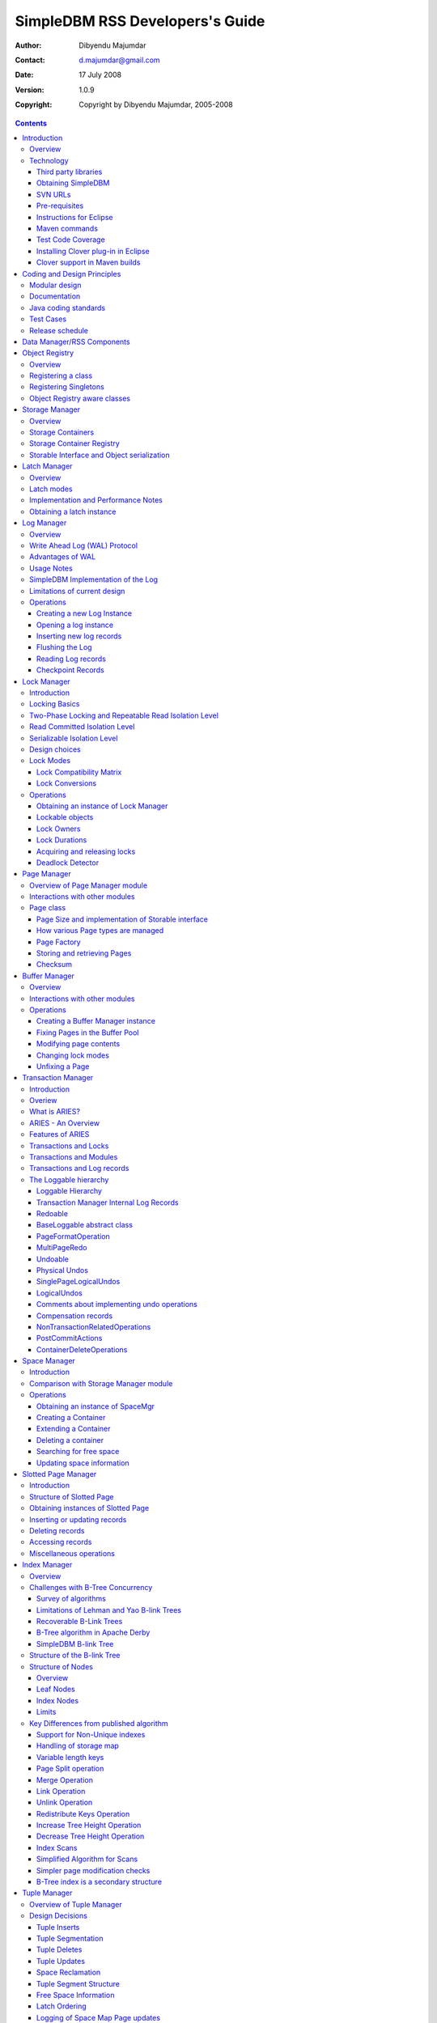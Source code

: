 .. -*- coding: utf-8 -*-

--------------------------------
SimpleDBM RSS Developers's Guide
--------------------------------

:Author: Dibyendu Majumdar
:Contact: d.majumdar@gmail.com
:Date: 17 July 2008
:Version: 1.0.9
:Copyright: Copyright by Dibyendu Majumdar, 2005-2008

.. contents::

============
Introduction
============

Overview
========

The goal of SimpleDBM_ project is to build a Relational Database
Manager in Java.

.. _SimpleDBM: http://www.simpledbm.org

It is anticipated that there will be two major sub-systems in the
dbms backend. The Data Manager subsystem (Relational Storage System
or RSS in System R parlance) will be responsible for implementing
low-level stuff such as transactions, locking, buffer management,
table and index management. This is currently implemented.

The second major sub-system will be called SQL Manager (Relational
Data System or RDS). Its job will be to parse SQL statements,
produce optimum execution plans, and execute SQL statements. Development
of the SQL Manager sub-system has not started yet.

Technology
==========
SimpleDBM_ is written in Java and uses features available since version 5.0
of this language.

Third party libraries
---------------------
To void license compatibility issues, and to reduce dependency on
third-party libraries, SimpleDBM_ makes little or no use of any
external libraries. A custom wrapper is used for logging, which uses
the Java logging API by default, but can use Log4J if available.

Obtaining SimpleDBM
-------------------
SimpleDBM_ source can be obtained from the SimpleDBM_ Google project
site http://code.google.com/p/simpledbm/. Source code is maintained in
a Subversion repository, so you will need a subversion client on
your PC.

The SimpleDBM_ SVN repository is organized as follows:

::

 trunk  --+--- simpledbm-rss   	      This contains the core DBMS engine
          |
          +--- simpledbm-typesystem   This contains a simple typesystem
          |                           that can be used with SimpleDBM.
          |
          +--- simpledbm-database     This contains a higher level DB
          |                           API that makes life easier for
          |                           users. It uses the typesystem
          |                           component.
          |
          +--- simpledbm-samples      This contains some sample programs
          |                           that demonstrate how to use SimpleDBM.
          |
          +--- simpledbm-docs         Contains the documentation sources.                           

Under each of the top-level folders, there is the following structure.

::

 --+--- code            This is where the source code is.
   |
   +--- docs            This folder contains documents.
   |
   +--- site            This folder contains web site contents.

Some of these folders may be empty if no content has been created.

In the code sub-directory, there is a top-level directory for each project.

SVN URLs
--------

Here are the SVN URLs for the various SimpleDBM_ sub-systems.

Base URL
  http://simpledbm.googlecode.com/svn/trunk

SimpleDBM-RSS
  ./simpledbm-rss/code/simpledbm-rss

SimpleDBM-TypeSystem
  ./simpledbm-typesystem/code/simpledbm-typesystem

SimpleDBM-Database
  ./simpledbm-database/code/simpledbm-database

TupleDemo sample
  ./simpledbm-samples/code/tupledemo

B-TreeDemo sample
  ./simpledbm-samples/code/btreedemo

If you are a committer, you need to use ``https`` instead of ``http``.

Pre-requisites
--------------

SimpleDBM_ uses Maven_ for build management. You will need to obtain a
copy of Maven 2. Install Maven and set up your PATH so that Maven can be
executed by typing the following command.

:: 
  
  mvn

.. _Maven: http://maven.apache.org.

SimpleDBM_ development is done using Eclipse 3.2. You can use any IDE
of your choice, but you may need to find ways of converting the maven
projects to the format recognized by your IDE.

You will need a Subversion client in order to checkout the code for
SimpleDBM_. The following URL can be used to download the Eclipse subclipse
plugin through the Eclipse Update Manager.

  http://subclipse.tigris.org/update_1.2.x

SimpleDBM_ requires Java SE 5.0 or above. Java SE 6.0 is recommended.
On the Mac, Java SE 5.0 is available for Mac OS X Tiger.

Make sure that Eclipse is setup to use J2SE 5.0 JRE, otherwise,
SimpleDBM_ code will not compile.

Instructions for Eclipse
------------------------
The following instructions are for the simpledbm-rss project.
However, the same instructions apply for the other projects, simply
change the SVN URL as appropriate.

1. Create a new classpath variable named ``M2_REPO`` inside
Eclipse. From the menu bar, select Window > Preferences. Select the Java
> Build Path > Classpath Variables page. The ``M2_REPO`` variable should
contain the path to your local Maven 2 repository. Usually this is
``<Your Home Directory>/.m2/repository``.

2. Create a new SVN repository location in Eclipse
http://simpledbm.googlecode.com/svn/trunk/simpledbm-rss/code.
If you are a committer, use https instead of http.

3. Checkout the folder simpledbm-rss as a project in the
workspace.

4. Start a command shell. Cd to the project directory.

5. Run ``mvn eclipse:clean``, followed by ``mvn eclipse:eclipse``.

6. Switch back to Eclipse and refresh the project. It should now
display a small J against the project showing that it is a Java project. Eclipse
is now setup to automatically rebuild SimpleDBM_ whenever you change any
code.

Maven commands 
--------------
You can also compile, test and do other operations using maven commands.
The following maven commands are commonly used.

To run the test cases.

::

  mvn test

To create the package and install it in the local repository.

::

  mvn install

Test Code Coverage
------------------
I use Clover Code Coverage tool to analyze the coverage of unit test cases.

Installing Clover plug-in in Eclipse
-------------------------------------

The Clover plugin for Eclipse can be downloaded from the Clover
website ``http://www.atlassian.com/software/clover/``. After
downloading, extract the zip file and place contents in your Eclipse
plugins folder. You will need to separately download and install a
license file in the top-level Clover plugin directory. Restart Eclipse
to enable Clover.

Open the Project Properties window, and navigate to the Clover
tab. Click Enable Clover plugin in this project. Click on the
Compilation tab. Enable Fork compiler into separate JVM. Enter the Java
5.0 JDK installation directory in the ``JDK_HOME`` field, and set the Heap
size of the compiler JVM to 64 MB.

In the Clover View, select SimpleDBM_ project, and click on the
button Toggle Compiling with Clover. Now when you build SimpleDBM_ or run
any of the unit tests, Clover will automatically produce coverage data.

Clover support in Maven builds
------------------------------

The SimpleDBM_ Maven build script is already configured for
Clover. You must save the Clover license file to
``src/test/clover/clover.license`` prior to executing mvn.

To build SimpleDBM_ with Clover enabled, and to produce a coverage
report, run: 
::

 mvn clover:instrument clover:clover

The report will be produced in the folder ``target/site/clover``.

============================
Coding and Design Principles
============================

Modular design
==============

SimpleDBM_ is broken down into modules. Each module implements a
particular sub-system, and is contained in its own package.

Each module has a public API, which is specified via a set of Java
interfaces. Classes are generally not used as part of the public API,
though there are a few exceptional cases.

To make the modules reusable and as independent of each other as
possible, the interface of a module is deliberately specified in
general terms. Where possible, direct dependence between modules is
avoided. If two modules are dependent, then the only permissible way
for one module to interact with another is to go via the public
interfaces of the respective modules. Modules are not allowed to
depend upon implementation specifics of other modules.

SimpleDBM_ uses constructor based dependency injection to link
modules. It is being designed in such a way that a third-party IoC
(Inversion of Control) container may be used to manage the
dependencies.

Documentation
=============

Most of the design documentation for SimpleDBM_ is incorporated as
Javadoc comments within the source code, and in package and overview
documents. The aim is to keep the documentation as close to the
source code as possible.

Being an educational project, producing good documentation is high
priority.

Java coding standards
=====================

Heavy use is made of the new concurrency packages in Java 5.0. Enums
are used where appropriate. SimpleDBM_ does not define any Generic
classes itself, but makes liberal use of Java 5.0 Generic classes.

Fine grained thread locking is used to maximize concurrency. Using
coarse grained locking would have simplified the code, but would not
have provided an opportunity for exploring various techniques for
fine-grained locking. Deadlock is avoided by careful ordering of
locks.

Memory management is left to the Garbage Collector. Rather than
using Object pools, SimpleDBM_ encourages the use of short-lived
objects, on the basis that this aids the garbage collector in
reclaiming space more quickly. The aim is to keep permanently
occupied memory to a low level.

Unchecked Exceptions are used. An error message is always logged
before an exception is thrown. This ensures that even if the
exception is not handled by the caller, its occurrence is visible in
the logs.

All error messages are given unique error codes.

Particular attention is paid to cleaning up of resources. To ensure
that resources are cleaned up during normal as well as exceptional
circumstances, finally blocks are used.

Debug messages are used liberally - and are executed conditionally
so that if debug is switched off, there is minimal impact on
performance.

Test Cases
==========

Each module is accompanied with JUnit test cases.

Release schedule
================

The system is designed so that each module is usable once it is
delivered. This means that although the full system has not yet been
constructed, the individual modules can be used as soon as they are
available.

===========================
Data Manager/RSS Components
===========================

The Data Manager/Relational Storage system (RSS) consists of the
components listed in the table given below.

+------------+--------------------------------------------+
|Module Name |Description                                 |
|            |                                            |
+============+============================================+
|Logging     |Provides a Logger implmentation that hides  |
|            |implementation details. Can wrap either JDK |
|            |logging or Log4J.                           |
+------------+--------------------------------------------+
|Utility     |Contains miscellaneous utility classes.     |
+------------+--------------------------------------------+
|Registry    |Provides the Object Registry, which is a    |
|            |factory for creating objects based on type  |
|            |code.                                       |
+------------+--------------------------------------------+
|Storage     |Povides an abstraction for input/output of  |
|Manager     |storage conainers similar to files.         |
+------------+--------------------------------------------+
|Latch       |Provides read/write latches that can be used|
|            |to manage concurrency.                      |
+------------+--------------------------------------------+
|Lock Manager|Implements a Lock Scheduler that allows     |
|            |locking of arbitrary objects. Several       |
|            |different lock modes are supported.         |
+------------+--------------------------------------------+
|Page Manager|The Page Manager defines the page size and  |
|            |provides mapping of pages to storage        |
|            |containers.                                 |
+------------+--------------------------------------------+
|Buffer      |The Buffer Manager module implements the    |
|Manager     |Page Cache where recently accessed pages are|
|            |stoed temporarily.                          |
+------------+--------------------------------------------+
|Log Manager |The Write Ahead Log Manager is used for     |
|            |recording changes made to the database for  |
|            |recovery purposes.                          |
+------------+--------------------------------------------+
|Transaction |The Transaction Manager manages             |
|Manager     |transactions, system restart and recovery.  |
|            |                                            |
+------------+--------------------------------------------+
|Free Space  |The Free Space Maager is responsible for    |
|Manager     |managing free space information in storage  |
|            |containers.                                 |
+------------+--------------------------------------------+
|Slotted Page|The Slotted Page Manager provides an common |
|Manager     |implementation of page containing multiple  |
|            |records. A slot table is used to provide a  |
|            |level of indirection to the records. This   |
|            |allows records to be moved within the page  |
|            |without affecting clients.                  |
+------------+--------------------------------------------+
|Location    |The Location module specifices the inteface |
|            |for identifying lockable records in storage |
|            |containers.                                 |
+------------+--------------------------------------------+
|Index       |Provides efficient structures for accessing |
|Manager     |locations based upon key values.            |
+------------+--------------------------------------------+
|Tuple       |Provides an implementation of tuple         |
|Manager     |containers. A tuple is defined as variable  |
|            |sized blob of data that has a unique        |
|            |identity within the tuple container.        |
+------------+--------------------------------------------+
|Server      |This brings together all the other modules  |
|            |and provides overall management of the      |
|            |SimpleDBM database engine.                  |
+------------+--------------------------------------------+

===============
Object Registry
===============

Overview
========
In any object oriented persistence system, there has to be a
mechanism for creating objects dynamically, given some form of type
identification. SimpleDBM_ uses a simple Object Registry database for
this purpose. Each class that may be dynamically instantiated is
assigned a unique type code. The type code and the associated class
name is registered in the SimpleDBM_ Object Registry. The typecode
can subsequently be used to request an object of the specified
class.

Registering a class
===================

Before an object of a particular type can be instantiated, its class
must be registered with the Object Registry. An example of how this
is done is shown below::

 ObjectFactory objectFactory = new ObjectFactoryImpl();
 objectFactory.registerType(1, String.class.getName());

Above registers the ``String`` class with the Object Registry. It
assigns the type code 1 to the ``String`` class. Objects of the
registered classes may be instantiated using their type codes::

 String t = (String) objectFactory.getInstance(1);

For a class to be eligible for registration, it must implement the
default no-argument constructor.

Registering Singletons
======================

SimpleDBM_'s object registry also supports registration of
singletons. Example::

 ObjectFactory objectFactory = new ObjectFactoryImpl();
 objectFactory.registerSingleton(1, new String("hello"));

Object Registry aware classes
=============================

Some objects may need to obtain instances of other classes. To do
this, objects of such classes need access to the Object Registry. If
a class implements the ``ObjectFactoryAware`` interface, then it
will be injected with the appropriate Object Registry object at the
time of initialisation.

Example::

 class MyObject implements ObjectFactoryAware {
   ObjectFactory objectFactory;
   public void setObjectFactory(ObjectFactory factory) {
     this.objectFactory = factory;
   }
   public MyObject() {
   }
 }

===============
Storage Manager
===============

Overview
========
Database Managers typically use files to store various types of
data, such as, log files, data files, etc. However, from the
perspective of a DBMS, the concept of a file is a logical one; all
the DBMS cares about is a named storage container that supports
random positioned IO. As long as this requirement is met, it is not
important whether a container maps to a file or to some other
device.

The objective of this package is to provide a level of abstraction
to the rest of the DBMS so that the mapping of a container to a file
becomes an implementation artefact. If desired, containers may be
mapped to raw devices, or to segments within a file.

Storage Containers
==================

A Storage Container is a named entity that supports positioned
(random) Input/Output. The default implementation maps a container
to a file, but this is an implementation detail. The rest of the
system does not need to know what the storage container maps to.

In SimpleDBM_, each table or index maps to a single storage
container. The Write Ahead Log also uses storage containers to store
its data. Table and index containers have fixed size pages. The
Write Ahead Log contains variable size records.

Storage Container Registry
==========================

Container names are usually not good identifiers for the rest of the
system. Integer identifiers are better, especially when other
objects need to refer to specific containers. Integers take less
amount of storage, and also remove the dependency between the
container's name and the rest of the system. To support this
requirement, the ``org.simpledbm.rss.api.st.StorageManager``
interface is provided, which maintains a mapping of
StorageContainers to integer identifiers. Note that the Storage
sub-system does not decide how to map the containers to ids; it
merely enables the registration of these mappings and allows
StorageContainer objects to be retrieved using their numeric
identifiers.

::

 StorageContainerFactory storageFactory
    = new FileStorageContainerFactory();
 StorageManager storageManager = new StorageManagerImpl();
 StorageContainer sc = storageFactory.open("dual");
 storageManager.register(0, sc);

Above sample code registers the container named "dual" to the
storage manager and identifies this with the integer value 0. Other
modules may obtain access to the storage container as follows:

::

 StorageContainer sc = storageManager.getInstance(0);

Storable Interface and Object serialization
===========================================

SimpleDBM_ requires some way of serializing and de-serializing
objects from a byte stream. Java provides the java.io.Serializable
interface and associated technology for this, however, the default
mechanism is unsuitable for use in SimpleDBM_. The problem with the
default method is that the language decides how to map type
information to the stream. Since this has to be done in a generic
manner, it cannot be optimised for space. In contrast, SimpleDBM_ can
use the 2-byte short integer type code used in the Object Registry
module to efficiently store type information.

SimpleDBM_ provides the ``org.simpledbm.rss.api.st.Storable``
interface as a substitute for ``java.io.Serializable`` interface.
``Storable`` interface requires the object to be able to predict
its stored size in bytes via the ``getStoredLength()`` method. It
also requires the object to be able to stream itself to a
``ByteBuffer`` object, and also restore its contents from a
``ByteBuffer`` object.

=============
Latch Manager
=============

Overview
========

A Latch is an efficient lock that is used by the system to manage
concurrent access to physical structures. In many ways, Latches are
similar to Mutexes, however, latches supports additional lock modes,
such as Shared locks and Update locks.

Latch modes
===========

SimpleDBM_ implements two types of latches. A ReadWrite Latch
supports two lock modes:

Shared mode
  is compatible with Shared mode but incompatible with Exclusive

Exclusive mode
  incompatible with any other mode.

A ReadWriteUpdate latch is an enhanced version that supports an
additional Update mode lock.

Update mode
  compatible with Shared mode but incompatible with
  Update or Exclusive modes. Note that the Shared mode locks are
  incompatible with Update mode locks.

An Update lock may be upgraded to Exclusive lock, and conversely, an
Exclusive lock may be downgraded to an Update lock. An Update lock
may also be downgraded to a Shared lock.

Implementation and Performance Notes
====================================

The SimpleDBM_ Latch interface is designed to be compatible with the
Java 5.0 ReentrantReadWriteLock interface. This allows the ReadWrite
Latch implementation to be based upon the Java primitive.

The ReadWrite Latch is likely to be more efficient than the
ReadWriteUpdate Latch.

Obtaining a latch instance
==========================

SimpleDBM_ implements a factory class for creating Latch objects. The
factory supports instantiating a ReadWrite latch, or a
ReadWriteUpdate latch. There is also a default mode which results in
ReadWrite latch.

===========
Log Manager
===========

Overview
========
The Write Ahead Log plays a crucial role in a DBMS. It provides the
basis for recoverability. It is also a critical part of the system
that has a massive impact on performance of an OLTP system.

Conceptually, the Log can be thought of as an ever growing
sequential file. In the form of Log Records, the Log contains a
history of all changes made to the database. Each Log Record is
uniquely identified by a number called the Log Sequence Number
(LSN). The LSN is designed in such a way that given an LSN, the
system can locate the corresponding Log Record quickly. LSNs are
assigned in strict ascending order (monotonicity). This is an
important property when it comes to recovery.

During the progress of a Transaction, the a DBMS records in the Log
all the changes made by the transaction. The Log records can be used
to recover the system if there is a failure, or they can be used to
undo the changes made by a transaction.

Initially, Log Records are stored in memory. They are flushed to
disk during transaction commits, and also during checkpoints. In the
event of a crash, it is possible to lose the log records that were
not flushed to disk. This does not cause a problem, however, because
by definition these log records must correspond to changes made by
incomplete transactions. Also, the WAL protocol (described below)
ensures that such Log records do not contain changes that have
already been persisted within the database.

Write Ahead Log (WAL) Protocol
==============================

The WAL protocol requires the following conditions to hold true:

1. All changes made by a transaction must be recorded in the Log 
   and the Log must be flushed to disk before the transaction is 
   committed.

2. A database buffer page may not be modified until its modifications 
   have been logged. A buffer page may not be saved to disk until 
   all its associated log records have been saved to disk.

3. While the buffer page is being modified and the Log is being 
   updated, an Exclusive latch (a type of fast lock) must be held
   on the page to ensure that order in which changes are recorded
   in the Log correspond to the order in which they were made.

Consequences of above rules are:

* If a Log Record was not saved to disk, it can be safely ignored,
  because any changes contained in it are guaranteed to belong to 
  uncommitted transactions. Also, such Log Records cannot represent 
  changes that have been made persistent in the database.

* Log records represent changes to the system in the correct order. 
  The latching protocol ensures that if two Log records represent 
  changes to the same Page, then the ordering of these records 
  reflects the order in which the changes were made to the page.

Advantages of WAL
=================
Typically, in an OLTP system, updates tend to be random and can
affect different parts of the disk at a point in time. In
comparison, writes to the Log are always sequential. If it were
necessary to flush all changes made by the DBMS to disk at commit
time, it would have a massive impact on performance because of the
randomness of the disk writes. However, in a WAL system, only the
Log needs to be flushed to disk at Commit. Thus, the Log has the
effect of transforming random writes into serial writes, thereby
improving performance significantly.

Usage Notes
===========
The Log Manager interface does not make any assumptions about log
records. In fact, it does not specify the format of a log record.

SimpleDBM Implementation of the Log
===================================

The SimpleDBM_ Log maintains control information separately from log
files. For safety, multiple copies of control information are stored
(though at present, only the first control file is used when opening
the Log).

Logically, the Log is organized as a never ending sequence of log
records. Physically, the Log is split up into log files. There is a
fixed set of online log files, and a dynamic set of archived log
files. The set of online log files is called a Log Group.

Each Log Group consists of a set of pre-allocated log files of the
same size. The maximum number of groups possible is 3, and the
maximum number of log files within a group is 8. Note that each
group is a complete set in itself - the Log is recoverable if any
one of the groups is available, and if the archived log files are
available. If more than one group is created, it is expected that
each group will reside on a different disk sub-system.

The Log Groups are allocated when the Log is initially created. The
log files within a group are also pre-allocated. However, the
content of the online log files changes over time.

Logically, in the same way that the Log can be viewed as a sequence
of Log Records, it can also be thought of as a sequence of Log
Files. The Log Files are numbered in sequence, starting from 1. The
Log File sequence number is called LogIndex. At any point in time,
the physical set of online log files will contain a set of logical
log files. For example, if there are 3 physical files in a Log
Group, then at startup, the set of logical log files would be 1, 2
and 3. After some time, the log file 1 would get archived, and in
its place a new logical log file 4 would be created. The set now
would now consist of logical log files 2, 3 and 4.

When a log record is written to disk, it is written out to an online
log file. If there is more than one group, then the log record is
written to each of the groups. The writes happen in sequence to
ensure that if there is a write failure, damage is restricted to one
Log Group. Note that due to the way this works, having more than 1
group will slow down log writes. It is preferable to use hardware
based disk mirroring of log files as opposed to using multiple log
groups.

When new log records are created, they are initially stored in the
log buffers. Log records are written out to log files either because
of a client request to flush the log, or because of the periodic
flush event.

During a flush, the system determines which log file to use. There
is the notion of Current log file, which is where writes are
expected to occur. If the current log file is full, it is put into a
queue for archiving, and the log file is switched. Until an online
log file has been archived, its physical file cannot be reused. A
separate archive thread monitors archive requests and archives log
files in the background.

Only one flush is permitted to execute at any point in time.
Similarly, only one archive is permitted to execute at any point in
time. However, multiple clients are allowed to concurrently insert
and read log records, even while flushing and archiving is going on,
except under following circumstances.

1. Log inserts cannot proceed if the system has used up more
   memory than it should. In that case, it must wait for some memory to
   be freed up. To ensure maximum concurrency, the memory calculation
   is approximate.

2. A Log flush cannot proceed if all the online log files are full.
   In this situation, the flush must wait for at least one file to be
   archived.

3. When reading a log record, if the online log file containing the
   record is being archived, the reader may have to wait for the status
   of the log file to change, before proceeding with the read.
   Conversely, if a read is active, the archive thread must wait for
   the read to be over before changing the status of the log file.

If archive mode is ON, log files are archived before being re-used.
Otherwise, they can be reused if the file is no longer needed -
however this is currently not implemented. By default archive mode
is ON.

Limitations of current design
=============================

A Log record cannot span log files, and it must fit within a single
log buffer. Thus the size of a log record is limited by the size of
a log buffer and by the size of a log file. As a workaround to this
limitation, clients can split the data into multiple log records,
but in that case, clients are responsible for merging the data back
when reading from the Log.

Operations
==========

Creating a new Log Instance
---------------------------
Several parameters must be supplied when creating a new log
instance. These are specified using a Java Properties object.

+-----------------------------------+------------------------------------------------------------+
| Property Name                     | Description                                                |
+===================================+============================================================+
| ``log.ctl.{n}``                   | The fully qualified path to the                            |
|                                   | log control file. The first file should be specified as    |
|                                   | ``log.ctl.1``, second as ``log.ctl.2``, and so on. Up to a |
|                                   | maximum of 3 can be specified. Default is 2.               |
+-----------------------------------+------------------------------------------------------------+
| ``log.groups.{n}.path``           | The path where log files of a group should be stored.      |
|                                   | The first log group is specified as ``log.groups.1.path``, |
|                                   | the second as ``log.groups.2.path``,                       |
|                                   | and so on. Up to a maximum of 3 log groups can be          |
|                                   | specified. Default number of groups is 1. Path defaults    |
|                                   | to current directory.                                      |
+-----------------------------------+------------------------------------------------------------+
| ``log.archive.path``              | Defines the path for storing archive files. Defaults to    | 
|                                   | current directory.                                         |
+-----------------------------------+------------------------------------------------------------+
| ``log.group.files``               | Specifies the number of log files within each group.       |
|                                   | Up to a maximum of 8 are allowed. Defaults to 2.           |
+-----------------------------------+------------------------------------------------------------+
| ``log.file.size``                 | Specifies the size of each log file in                     |
|                                   | bytes. Default is 2 KB.                                    |
+-----------------------------------+------------------------------------------------------------+
| ``log.buffer.size``               | Specifies the size of the log buffer                       |
|                                   | in bytes. Default is 2 KB.                                 |
+-----------------------------------+------------------------------------------------------------+
| ``log.buffer.limit``              | Sets a limit on the maximum number of                      |
|                                   | log buffers that can be allocated. Default is 10 *         |
|                                   | log.group.files.                                           |
+-----------------------------------+------------------------------------------------------------+
| ``log.flush.interval``            | Sets the interval (in seconds)                             |
|                                   | between log flushes. Default is 6 seconds.                 |
+-----------------------------------+------------------------------------------------------------+
| ``log.disableFlushRequests``      | Boolean value, if set, disables                            |
|                                   | log flushes requested explicitly by the Buffer Manager     |
|                                   | or Transaction Manager. Log flushes still occur during     |
|                                   | checkpoints and log switches. By reducing the log flushes, |
|                                   | performance is improved, but transactions may not be       |
|                                   | durable. Only those transactions will survive a system     | 
|                                   | crash that have all their log records on disk.             |
+-----------------------------------+------------------------------------------------------------+

Here is an example:

::

 LogFactory factory = new LogFactoryImpl();
 Properties properties = new Properties();
 properties.setProperty("log.ctl.1", "ctl.a");
 properties.setProperty("log.ctl.2", "ctl.b");
 properties.setProperty("log.groups.1.path", ".");
 properties.setProperty("log.archive.path", ".");
 properties.setProperty("log.group.files", "3");
 properties.setProperty("log.file.size", "16384");
 properties.setProperty("log.buffer.size", "16384");
 properties.setProperty("log.buffer.limit", "4");
 properties.setProperty("log.flush.interval", "30");
 factory.createLog(properties);

Opening a log instance
----------------------

Once a Log has been created, it can be opened for use. Opening the
log also starts back ground threads that handle periodic log flushes
and archival of log files. When the log is closed, the background
threads are shut down.

Following sample code shows how this is done:

::

    LogFactory factory = new LogFactoryImpl();
    Properties properties = new Properties();
    properties.setProperty("log.ctl.1", "ctl.a");
    properties.setProperty("log.ctl.2", "ctl.b");
    properties.setProperty("log.groups.1.path", ".");
    properties.setProperty("log.archive.path", ".");
    properties.setProperty("log.group.files", "3");
    properties.setProperty("log.file.size", "16384");
    properties.setProperty("log.buffer.size", "16384");
    properties.setProperty("log.buffer.limit", "4");
    properties.setProperty("log.flush.interval", "30");
    LogMgr log = factory.openLog(properties);
    try {
        // do some work
    } finally {
        if (log != null)
            log.close();
    }

Note the use of finally block to ensure that the log is properly
closed.

Inserting new log records
-------------------------
The Log Manager does not care about the contents of the log record.
It treats the contents as a byte stream. This is illustrated in the
following example:

::

    LogMgr log = factory.openLog(null);
    try {
        String s = "hello world!";
        byte[] b = s.getBytes();
        Lsn lsn = log.insert(b, b.length);
    } finally {
        if (log != null)
            log.close();
    }

Each new log record is assigned a unique sequence number known as
the Log Sequence Number (LSN). This can be used later on to retrieve
the log record.

Flushing the Log
----------------
When new log records are created, initially they are stored in the
Log Buffers. The log records are flushed to disk either upon request
or by the background thread that periodically flushes the Log.
Clients can request the log to be flushed upto a specified LSN. Note
that this is a blocking call, i.e., the client will be blocked until
the flush is completed.

Example:

::

    String s = "hello world!";
    byte[] b = s.getBytes();
    Lsn lsn = log.insert(b, b.length);
    log.flush(lsn);

Typically, flush requests are issued by Transaction Manager, when a
transaction commits or aborts, or by the Buffer Manager when it is
about to write a dirty buffer.

Reading Log records
-------------------

Log records can be read individually or using a scan. The Log
Manager allows both forward and backward scans of the Log. A
starting LSN can be specified; if this is not specified then the
scanning will begin from the first or last record, depending upon
whether it is a forward or backward scan.

Shown below is an example of directly accessing a log record by its
LSN:

::

    Lsn myLsn = ...;
    LogRecord logrec = log.read(myLsn);
    byte[] data = logrec.getData();

Shown below is an example of using the Log Scan facility:

::

    void readAllRecords(LogMgr log) throws Exception {
        LogReader reader = log.getForwardScanningReader(null);
        try {
            for (;;) {
                LogRecord rec = reader.getNext();
                if (rec == null) {
                    break;
                }
                printRecord(rec);
            }
        }
        finally {
            if (reader != null)
                reader.close();
        }
    }

Checkpoint Records
------------------
In transactional systems there is often a need to maintain special
checkpoint records that contain a snapshot of the system at a point
in time. Checkpoint records can be handled in the same way as normal
log records, however, the Log Manager also maintains information
about the most recent checkpoint record. Whenever a checkpoint
record is written, the Log Manager should be informed about its LSN.
This ensures that at the next flush, the Log Control files are
updated.

::

    CheckpointRecord checkpointRec = new CheckpointRecord();
    Lsn checkpointLsn = log.insert(checkpointRec.getData(),
            checkpointRec.getLength());
    logmgr.setCheckpointLsn(checkpointLsn);
    logmgr.flush(checkpointLsn);

The LSN of the last checkpoint record can be retrieved at any time
using the getCheckpointLsn() method. Note that if the Checkpoint
Record is too large and needs to be broken up into smaller records,
then the checkpointLsn should be set to the first checkpoint record.

============
Lock Manager
============

Introduction
============

All multi-user transactional systems use some form of locking to
ensure that concurrent transactions do not conflict with each other.
Depending upon the level of consistency guaranteed by the
transactional system the number and type of locks used can vary.

In a single user system, no locking is needed. Transaction are
automatically consistent, as only one transaction can execute at any
point in time.

Locking Basics
==============

In multi-user systems, transactions must be allowed to proceed
concurrently if reasonable performance is to be obtained. However,
this means that unless some form of locking is used, data
consistency problems will arise. For example, if two transactions
update the same record at the same time, one of the updates may be
lost.

To prevent this sort of thing from happening, each transaction must
lock the data that it updates or reads. A lock is a mechanism by
which access to the record is restricted to the transaction that
owns the lock. Furthermore, a lock restricts the type of operation
that is permitted to occur. For example, a Shared lock can be owned
by multiple transactions concurrently and allows read operations. An
Exclusive lock permits both read and write operations but can only
be granted to one transaction at any point on time. Moreover Shared
locks and Exclusive locks are incompatible; this means that if a
Shared Lock is held by a transaction on a record, another
transaction cannot obtain an Exclusive lock on the same record, and
vice-versa.

Two-Phase Locking and Repeatable Read Isolation Level
=====================================================
Not only must a record be locked when it is updated, the transaction
must hold the lock until the transaction is committed or aborted.
This strategy leads to the basic rule of two-phase locking, which
requires that a transaction must manage its locks in two distinct
phases. In the first phase, the transaction is permitted to acquire
locks, but cannot release any locks. The first phase lasts right up
to the moment the transaction is completed, i.e., either committed
or aborted. In the second phase, when the transaction is committed
or aborted, all locks are released. No further locks can be acquired
in this phase. Strict two phase locking ensures that despite
concurrent running of transactions, each transaction has the
appearance of running in isolation. Strict two-phase locking
strategy provides a level of consistency called Repeatable Read.

Read Committed Isolation Level
==============================
This basic strategy can be modified to obtain greater concurrency at
the cost of data consistency. For example, read locks can be
released early to allow other transactions to read data. While this
increases concurrency, it does mean that reads are not repeatable,
because the original transaction may find that the data it read
previously has been modified by the time it is read a second time.
This level of consistency is known as Read Committed.

Serializable Isolation Level
============================
Although the Repeatable Read level of consistency prevents data that
has been read by one transaction from being modified by another, it
does not prevent the problem of phantom reads, which occurs when new
records are inserted. For example, if a range of records is read
twice by the same transaction, and another transaction has inserted
new records in the time interval between the two reads, then the
second read will encounter records that did not appear the first
time. To prevent this type of phantom reads from occurring, locking
has to be made even more comprehensive. Rather than locking one
record, certain operations need to lock entire ranges of records,
even non-existent ones. This is typically achieved using a logical
convention; a lock on a particular data item represents not only a
lock on that data, but also the range of data up to and including
the data item being locked. For example, if there are two records A
and C, then a lock on C would encompass the entire range of data
between A and C, excluding A, but including and up to C.

Design choices
==============
The Locking subsystem specified in SimpleDBM_ requires that locks
should be implemented independently of the objects being locked. In
order for locking to work, all participants must agree to agree to
use the locking system and abide by the rules.

Another design constraint is that the interface is geared towards a
memory based implementation. This places a constraint on the number
of locks that can be held within the system, because a large number
of locks would require a prohibitively large amount of memory.

Some database systems, Oracle, in particular, use markers within the
databases disk pages to represent locks. A lock byte is used, for
instance, to denote whether a row is locked or not. The advantage of
Oracle's approach is that there are no constraints on the number of
locks the system can handle. The disadvantage is that the lock
status is maintained in persistent storage, therefore changing the
lock status can make a page dirty. Oracle overcomes this issue in
two ways. Firstly, it uses a multi-version system that does not
require read locks. Thus, locks are used only for updates, and
since updates cause database pages to be touched anyway, using a
lock status byte does not pose a problem. Secondly, Oracle avoids
updating the lock status byte when locks are released, by using
information about the transaction status to infer that a lock has
been released.

The interface for the Locking System specified in this package does
not support implementations of the type used in Oracle.

In some systems, locking is based upon facilities provided by the
underlying operating system. For instance, most operating systems
support some form of file locking. Since database records are laid
out into regions within a file system, file system locks can be
applied on records. This is not the best way of implementing locks.
This is because locking a region in the file would prevent all
access to that region, which would cause other problems. Even when
systems do use file system locks, typically, some form of logical
locking is used. For example, in DBASE III based systems, a single
byte in the file represents a record lock. In general, relying upon
file system locks can be source of numerous problems, such as
portability of the system, performance, etc.

Lock Modes
==========
The SimpleDBM_ Lock Manager supports the following Lock Modes:

INTENTION_SHARED
  Indicates the intention to read data at a lower level of 
  granularity.

INTENTION_EXCLUSIVE 
  Indicates the intention to update data at a lower level of 
  granularity.

SHARED
  Permits readers.

SHARED_INTENTION_EXCLUSIVE
  Indicates SHARED lock at current level and intention to update 
  data at a lower level of granularity.

UPDATE
  Indicates intention to update, Permits readers.

EXCLUSIVE
  Prevents access by other users.

Lock Compatibility Matrix
-------------------------
The lock compatibility matrix for above is given below:

.. table:: Lock Compatibility Table

 +---------+-----+-----+-----+-----+-----+-----+-----+
 |Mode     |NONE |IS   |IX   |S    |SIX  |U    |X    |
 +=========+=====+=====+=====+=====+=====+=====+=====+
 |NONE     |Y    |Y    |Y    |Y    |Y    |Y    |Y    |
 +---------+-----+-----+-----+-----+-----+-----+-----+
 |Intent   |Y    |Y    |Y    |Y    |Y    |N    |N    |
 |Shared   |     |     |     |     |     |     |     |
 +---------+-----+-----+-----+-----+-----+-----+-----+
 |Intent   |Y    |Y    |Y    |N    |N    |N    |N    |
 |Exclusive|     |     |     |     |     |     |     |
 +---------+-----+-----+-----+-----+-----+-----+-----+
 |Shared   |Y    |Y    |N    |Y    |N    |N    |N    |
 +---------+-----+-----+-----+-----+-----+-----+-----+
 |Shared   |Y    |Y    |N    |N    |N    |N    |N    |
 |Intent   |     |     |     |     |     |     |     |
 |Excluive |     |     |     |     |     |     |     |
 +---------+-----+-----+-----+-----+-----+-----+-----+
 |Update   |Y    |N    |N    |Y    |N    |N    |N    |
 +---------+-----+-----+-----+-----+-----+-----+-----+
 |Exclusive|Y    |N    |N    |N    |N    |N    |N    |
 +---------+-----+-----+-----+-----+-----+-----+-----+

Lock Conversions
----------------
SimpleDBM_'s Lock Manager also supports Lock Conversions. The
following table shows how lock conversions are handled:

.. table:: Lock Conversion Table

 +---------+-----+-----+-----+-----+-----+-----+-----+
 |Mode     |NONE |IS   |IX   |S    |SIX  |U    |X    |
 +=========+=====+=====+=====+=====+=====+=====+=====+
 |NONE     |NONE |IS   |IX   |S    |SIX  |U    |X    |
 +---------+-----+-----+-----+-----+-----+-----+-----+
 |Intent   |IS   |IS   |IX   |S    |SIX  |U    |X    |
 |Shared   |     |     |     |     |     |     |     |
 +---------+-----+-----+-----+-----+-----+-----+-----+
 |Intent   |IX   |IX   |IX   |SIX  |SIX  |X    |X    |
 |Exclusive|     |     |     |     |     |     |     |
 +---------+-----+-----+-----+-----+-----+-----+-----+
 |Shared   |S    |S    |SIX  |S    |SIX  |U    |X    |
 +---------+-----+-----+-----+-----+-----+-----+-----+
 |Shared   |SIX  |SIX  |SIX  |SIX  |SIX  |SIX  |X    |
 |Intent   |     |     |     |     |     |     |     |
 |Exclusive|     |     |     |     |     |     |     |
 +---------+-----+-----+-----+-----+-----+-----+-----+
 |Update   |U    |U    |X    |U    |SIX  |U    |X    |
 +---------+-----+-----+-----+-----+-----+-----+-----+
 |Exclusive|X    |X    |X    |X    |X    |X    |X    |
 +---------+-----+-----+-----+-----+-----+-----+-----+

Operations
==========

Obtaining an instance of Lock Manager
-------------------------------------
SimpleDBM_ provides a factory class for generating instances of the
Lock Manager. Note that locks are meaningful only within an instance
of the Lock Manager -- if there are two Lock Manager instances, each
will have its own set of locks.

Following sample code shows how to obtain an instance of the Lock
Manager.

::

 LockMgrFactory factory = new LockMgrFactoryImpl();
 Properties props = new Properties();
 LockMgr lockmgr = factory.create(props);

The only property that can be set is the Hash Table size.

Lockable objects
----------------
Any object can be locked. The only requirement is that the object
should implement the ``hashCode()`` and ``equals()`` methods.
For the system to work correctly, lockable objects should be
immutable -- once created they must not be modified. Clearly, if the
object is modified while it is referenced in the lock tables, then
the system will malfunction, as the object will no longer respond to
``hashCode()`` and ``equals()`` in a consistent manner.

Lock Owners
-----------
Every lock must have an owner. The LockMgr interface allows any
object to be lock owner; the only requirement is that the object
must implement the ``equals()`` method.

Lock Durations
--------------
Locks can be acquired for an ``INSTANT_DURATION`` or
``MANUAL_DURATION``. Instant duration locks are not acquired in
reality -- the caller is delayed until the lock becomes available.
Manual duration locks are held until they are released. Such locks
have a reference count attached to them. If the lock is acquired
more than once, the reference count is incremented. The lock will
not be released until the reference count becomes zero.

Typically, a Transaction will hold locks until the transaction ends.
In some cases, SHARED locks may be released early, for example, in
the READ COMMITTED Isolation Level.

Acquiring and releasing locks
-----------------------------
Locks can be acquired using the ``acquire()`` method provided by
the LockMgr interface. The acquire method returns a Handle to the
lock, which can be used subsequently to release the lock. Example::

    LockMgr lockmgr = new LockMgrImpl(71);
    Object owner = new Integer(1);
    Object lockname = new Integer(10);
    LockHandle handle = lockmgr.acquire(owner, lockname,
        LockMode.EXCLUSIVE, LockDuration.MANUAL_DURATION, -1);
    // do some work
    handle.release(false);

Deadlock Detector
-----------------
The Lock Manager contains a simple Deadlock Detector implemented
which is based upon algorithm described in [JGRAY]_. The deadlock
detector runs in a background thread, periodically waking up to
check for deadlocks. When a deadlock is detected, one of the transactions
(chosen arbitrarily) is aborted.

============
Page Manager
============

Overview of Page Manager module
===============================
The storage unit of a database system is a contiguous set of bytes
known as a Page. In SimpleDBM_, pages are contained with logical
units called Storage Containers. The default implementation maps
containers to Operating System files.

A page is typically a fixed size block within the storage container.
The Page Manager module encapsulates the knowledge about how pages
map to containers. It knows about page sizes, and also knows how to
read/write pages from storage containers. By isolating this
knowledge into a separate module, the rest of the system is
protected. For example, the Buffer Manager module can work with
different paging strategies by switching the Page Manager module.

Note that the Page Manager module does not worry about the contents
of the page, except for the very basic and common stuff that must be
part of every page, such as page Id, page LSN, and page type. It is
expected that other modules will extend the basic page type and
implement additional features. The Page Manager does provide the
base class for all Page implementations. It also provides a generic
factory class that can instantiate pages of different types.

Interactions with other modules
===============================
The Buffer Manager module uses the Page Manager module to read/write
pages from storage containers and also to create new instances of
pages.

The Page Manager module requires the services of the Object Registry
module in order to create instances of pages from type codes.

Page Manager module also interacts with the Storage Manager module
for access to Storage Containers.

Each page is allocated a Latch to manage concurrent access to it.
The Page Manager therefore requires the services of the Latch
Manager.

Page class
==========
The page manager implements an abstract Page class that is the root
of the Page hierarchy. All other page types derive from this class.
The simplest of Page classes that one could create is shown below:

::

  public class RawPage extends Page {
    public RawPage() {
        super();
    }
    @Override
    public void init() {
        // does nothing
    }
  }

Page Size and implementation of Storable interface
--------------------------------------------------
The Page class implements the Storable interface. However, unlike
other implementations, a Page has a fixed length which is defined by
the Page Factory responsible for creating it. The Page obtains the
page size from the Page Factory instance and uses that to determine
its persistent size. Sub-classes cannot change this value. This
means that the page size of all pages managed by a particular Page
Factory instance is always the same.

Sub-classes of course still need to implement their own store() and
retrieve() methods. These methods should always invoke their super
class counterparts before processing local content.

Example::

  public class RawPage extends Page {
    int i;
    public RawPage() {
      super();
    }
    public void init() {
      i = 0;
    }
    public void store(ByteBuffer bb) {
      super.store(bb);
      bb.putInt(i);
    }
    public void retrieve(ByteBuffer bb) {
      super.retrieve(bb);
      i = bb.getInt();
    }
  }

How various Page types are managed
----------------------------------
SimpleDBM_ modules do not know in advance what page types are to be
used. Some of the modules define their own page types. However,
despite this the Buffer Manager, and the Transaction Manager modules
must handle pages, even read and write them to the disk as
necessary. This is made possible as follows:

* Each Page type is given a typecode in the Object Registry. 
  This allows the Page Factory to obtain instances of specific 
  Page types given the typecode.

* The typecode is stored in the first two bytes (as a short 
  integer) of the Page when the page is persisted. When reading 
  a page, the first two bytes are inspected to determine the 
  correct Page type to instantiate. Reading and writing various 
  page types is managed by the Page Factory implementation.

* The Buffer Manager uses the Page Factory implementation to 
  generate new instances of Pages or to read/write specific 
  pages.

* The abstract Page class provides a common interface for 
  all Pages. This interface implements all the functionality 
  that is required by the Transaction Manager module to manage 
  updates to pages.

Page Factory
------------
Creating a page factory is relatively simple::

    StorageContainerFactory storageFactory =
        new FileStorageContainerFactory();
    ObjectFactory objectFactory = new ObjectFactoryImpl();
    StorageManager storageManager = new StorageManagerImpl();
    LatchFactory latchFactory = new LatchFactoryImpl();
    PageFactory pageFactory = new PageFactoryImpl(objectFactory,
        storageManager, latchFactory);

Note that the Page Factory requires access to the Object Registry,
the Latch Manager and the Storage Manager.

Storing and retrieving Pages
----------------------------
Before pages can be stored or retrieved, the appropriate Storage
Containers must be created/opened and registered with the Storage
Manager. Also, the Page types must be registered with the Object
Registry. Following sample code shows how this may be done::

    String name = "testfile.dat";
    // Create a new storage container called testfile.dat
    StorageContainer sc = storageFactory.create(name);
    // Assign it a container ID of 1
    storageManager.register(1, sc);
    // Register the Page Type
    objectFactory.register("mypage", TYPE_MYPAGE, MyPage.class.getName());
    // Create a new instance of the page
    MyPage page = (MyPage) pageFactory.getInstance("mypage", new PageId(1,
        0));
    // Store the page in the container
    pageFactory.store(page);
    // Retrieve the page from the container
    page = (MyPage) pageFactory.retrieve(new PageId(1, 0));

Checksum
--------
When a page is persisted, its checksum is stored in a field within
the page. The checksum is recalculated when a page is read, and compared
with the stored checksum. This allows SimpleDBM to detect page corruption.

At present, SimpleDBM will throw an exception when corruption is
detected.

==============
Buffer Manager
==============

Overview
========
The Buffer Manager is a critical component of any DBMS. Its primary
job is to cache disk pages in memory. Typically, a Buffer Manager
has a fixed size Buffer Pool, implemented as an array of in-memory
disk pages. The contents of the Buffer Pool change over time, as
pages are read in, and written out. One of the principle tasks of
the Buffer Manager is to decide which page should stay in memory,
and which should not. The aim is to try to keep the most frequently
required pages in memory. The efficiency of the Buffer Manager can
be measured by its cache hit-rate, which is the ratio of pages found
in the cache, to pages accessed by the system.

In order to decide which pages to maintain in memory, the Buffer
Manager typically implements some form of Least Recently Used (LRU)
algorithm. In the simplest form, this is simply a linked list of all
cached pages, the head of the list representing the least recently
used page, and the tail the most recently used. This is based on the
assumption that if a page was accessed recently, then it is likely
to be accessed again soon. Since every time a page is accessed, it
is moved to the MRU end of the list, therefore over time, the most
frequently accessed pages tend to accumulate on the MRU side. Of
course, if a client reads a large number of temporary pages, then
this scheme can be upset. To avoid this, the Buffer Manager may
support hints, so that a client can provide more information to the
Buffer Manager, which can then use this information to improve the
page replacement algorithm. An example of such a hint would be to
flag temporary pages. The Buffer Manager can then use this knowledge
to decide that instead of the page going to MRU end, it goes to the
LRU end.

Interactions with other modules
===============================
The Buffer Manager interacts with the Log Manager and the Page
Manager modules. It needs the help of the PageFactory in order to
instantiate new pages, read pages from disk, and write out dirty
pages to disk. In order to support the Write Ahead Log protocol, the
Buffer Manager must ensure that all logs related to the page in
question are flushed prior to the page being persisted to disk.

The Transaction Manager also interacts with the Buffer Manager.
During checkpoints, the Transaction Manager asks for a list of dirty
pages. It uses information maintained by the Buffer Manager to
determine where recovery should start. After a system restart the
Transaction Manager informs the Buffer Manager about the recovery
status of disk pages.

Operations
==========

Creating a Buffer Manager instance
----------------------------------
A Buffer Manager instance has a dependency on Log Manager and Page
Factory. These in turn depend upon a few other modules. The
following sample code illustrates the steps required to create a
Buffer Manager instance.

::

    LogFactory factory = new LogFactoryImpl();
    Properties properties = new Properties();
    properties.setProperty("log.ctl.1", "ctl.a");
    properties.setProperty("log.ctl.2", "ctl.b");

    // Create Storage Factory instance
    StorageContainerFactory storageFactory =
        new FileStorageContainerFactory();
    // Open Log
    LogMgr log = factory.openLog(storageFactory, properties);
    // Create Object Registry
    ObjectFactory objectFactory = new ObjectFactoryImpl();
    // Create Storage Manager instance
    StorageManager storageManager = new StorageManagerImpl();
    // Create Latch Factory
    LatchFactory latchFactory = new LatchFactoryImpl();
    // Create Page Factory
    PageFactory pageFactory = new PageFactoryImpl(objectFactory,
        storageManager, latchFactory);
    // Create a Buffer Manager intance with a Buffer Pool of
    // 50 pages and a hash table of 101 buckets
    BufMgrImpl bufmgr = new BufMgrImpl(logmgr, pageFactory, 50, 101);

Note that when creating a Buffer Manager instance, you can set the
size of the Buffer Pool and also the size of the Hash table.

A Buffer Manager instance has a one to one relationship with a Page
Factory. Hence all pages managed by the Buffer Manager instance will
be of the same size; the page size is determined by the Page
Factory.

Fixing Pages in the Buffer Pool
-------------------------------
The Buffer Manager provides methods for fixing pages in the Buffer
Pool. There are two possibilities:

* Fix a new page.
* Fix an existing page.

It is the client's responsibility to know whether the page is new or
existing. If a request is made to fix the page as new, then the
outcome may be unexpected. If the page already exists in the Buffer
Pool, it will be returned, rather than initializing a new Page.

When fixing a Page, the Page can be locked in one of three modes:

Shared mode
  allowing multiple clients to access the same Page concurrently 
  for reading.

Update mode
  which allows one client to access the page in update mode, 
  but other clients may access the same page concurrently in 
  Shared mode.

Exclusive mode
  in this mode only one client has access to the Page. This mode 
  is used when a client wishes to modify the contents of the Page.

An Update mode request can be upgraded to Exclusive mode. An
Exclusive mode request may be downgraded to an Update mode request.

Following code sample shows how page is fixed:

::

  // Fix page as New (the second parameter). The page type is mypage.
  // This page type should have been registered with the Object Registry
  // prior to this call. The page will be latched in Exclusive mode.
  // The last parameter is a hint for the LRU replacement algorithm.
  BufferAccessBlock bab = bufmgr.fixExclusive(new PageId(1, 0),
    true, "mypage", 0);

As shown above, when a page is fixed, the Buffer Manager returns a
BufferAccessBlock which contains a reference to the desired page.
The Page can be accessed as follows::

    MyPage page = (MyPage) bab.getPage();

Modifying page contents
-----------------------
Note that in order to modify a Page's content, the Page must be
fixed in Exclusive mode.

Also, the Write Ahead Log protocol must be obeyed. This requires the
modification to proceed as follows:

1. Fix the page in exclusive mode.

2. Generate a log record containing redo/undo information for 
   the modification about to be made.

3. Modify the page contents.

4. Set the Page LSN of the page and mark the page as dirty.

5. Unfix the page.

Failure to follow this protocol may lead to unrecoverable changes.

Changing lock modes
-------------------
As mentioned before, pages that are locked in Update mode may be
upgraded to Exclusive mode. Pages that are locked in Exclusive mode
may be downgraded to Update mode. The BufferAccessBlock interface
provides methods that allow the lock mode to be upgraded or
downgraded.

Unfixing a Page
---------------
It is very important to unfix a Page after the client is done with
it. Failure to do so may cause the Buffer Pool to become full and
the system will potentially come to a halt if further pages cannot
be fixed. A fixed page cannot be removed from the Buffer Pool.

It is also advisable to keep pages fixed for a short duration only.
If necessary the same page can be fixed again.

===================
Transaction Manager
===================

Introduction
============
The Transaction Manager is responsible for managing transactions. It
provides interfaces for starting new transactions, and for
committing or aborting transactions. The SimpleDBM_ implementation
also supports Savepoints. While the view seen by the user is simple,
the Transaction Manager is a complex module and has an elaborate
interface. This chapter will attempt to unravel the TM interface and
with the help of examples, demonstrate how this interface works and
how other modules can use this interface to participate in
Transactions.

Overiew
=======
SimpleDBM_'s transaction manager is modelled after [ARIES]_. It makes
following assumptions about the rest of the system:

* The system uses the Write Ahead Log protocol when making changes 
  to database containers.

* The unit of change is a disk page. This means that logging is 
  on a per page basis.

* The disk page contains a PageLSN field that can be used to track
  the last log record that made changes to the page.

* During checkpoints the Transaction Manager does not flush all 
  pages, instead it writes the Buffer Manager's ``table of contents'' 
  to the Log. The table of contents is the list of dirty pages in 
  the Buffer Pool, along with their Recovery LSNs. The Recovery 
  LSN is the LSN of the oldest log record that could potentially 
  have have a change to the page. For a discussion of the Recovery 
  LSN please refer to Mohan's paper on ARIES and also to section 
  13.4.4.1 of [JGRAY]_. [JGRAY]_ refers to Recovery LSNs as ``forminlsn``.

* At the end of system restart, the Transaction Manager informs 
  the Buffer Manager the RecoveryLSN status of all dirty pages; 
  the Buffer Manager must therefore provide an interface for 
  updating the Recovery LSN of such pages.

* The Log Manager provides a mechanism for reliably recording 
  the Checkpoint LSN. Also, the Log Manager supports accessing 
  Log Records sequentially from a starting point, as well as 
  randomly using the LSN.

* The Lock Manager provides an interface for acquiring and 
  release locks. The release mode must support a mechanism for 
  forcing the release of a lock.

What is ARIES?
==============
ARIES is a Transaction Logging and Recovery algorithm developed at
IBM and published by IBM researcher C. Mohan.

For a full description of ARIES, please see ``Mohan, C.,
Haderle, D., Lindsay, B., Pirahesh, H., Schwarz, P. ARIES: A
Transaction Recovery Method Supporting Fine-Granularity Locking and
Partial Rollbacks Using Write-Ahead Logging, ACM Transactions on
Database Systems, Vol. 17, No. 1, March 1992, pp94-162.``

A brief overview of ARIES is given below.

ARIES - An Overview
===================
Following is a brief description of the main principles behind
ARIES.

Firstly, in ARIES, changes always take the system forward. That is
to say, even transaction rollbacks are treated as if they are
updates to the system. This is counter-inituitive to what the user
thinks, because when a user asks for a transaction to be rolled
back, they assume that the system is going back to a previous state
of affairs. However, from the perspective of ARIES, there is no such
thing as going back. For example, if a transaction changes A to B
and then rolls back, ARIES treats the rollback as simply an update
that changes B to A. The forward change from A to B (redo) and the
reversal of B to A (undo) are both recorded as updates to the
system. Changes during normal operations are recorded as Redo-Undo
log records. As the name implies, these log records can be 'redone'
in case of a system crash, or 'undone' in case a rollback is
required. Changes made during rollbacks, however, are recorded as
Redo-only log records. These log records are called Compensation Log
Records (CLRs). The reason these are redo only is that by definition
a rollback does not need to be undone, whereas normal updates need
to be undone if the transaction decides to rollback.

The second basic principle of ARIES is that during recovery, history
is repeated. This can be explained as follows.

When a system crashes, there would be some transactions that have
completed (committed or aborted), and others that are still active.
The WAL protocol ensures that changes made by completed transactions
have been recorded in the Log. Changes made by incomplete
transactions may also be present in the Log, because Log Records are
created in the same order as the changes are made by the system.

During recovery, ARIES initially replays the Log to the bring the
system back to a state close to that when the crash occurred. This
means that ARIES replays the effects of not only those transactions
that committed or aborted, but also those that were active at the
time of the crash. Having brought the system to this state, ARIES
then identifies transactions that were incomplete, and rolls them
back. The basic idea is to repeat the entire history upto the point
of crash, and then undo failed transactions.

This approach has the advantage that during the redo phase, changes
can be replayed at a fairly low level, for example, the level of a
disk page. ARIES calls this page oriented redo. This feature is
significant because it means that until the redo phase is over, the
system does not need to know about higher level data structures such
as Indexes. Only during the undo phase, when incomplete transactions
are being rolled back, does the system need to know about high level
data structures.

Features of ARIES
=================
ARIES includes a number of optimisations to reduce the amount of
work required during normal operations and recovery.

One optimisation is to avoid application of log records
unnecessarily. The LSN of the most recently generated log record is
stored in each disk page. This is known as the PageLsn. The PageLsn
allows ARIES to determine during the redo phase, whether the changes
represented by a log record have been applied to the page or not.

ARIES chains log records for transactions in such a way that those
records that are no longer necessary, are skipped during recovery.
For example, if a transaction changed A to B, and then rolled back,
generating a log record for changing B to A, then during recovery,
ARIES would automatically skip the log record that represents the
change from A to B. This is made possible by maintaining a UndoLsn
pointer in every Log Record. The UndoLsn normally points to the
previous log record generated by the transaction. However, in log
records generated during Rollback (known as Compensation Log
Records), the UndoLsn is made to point to the Log record preceding
the one that is being undone. To take an example, let us assume that
a transaction generated log record 1, containing change from A to B,
then log record 2 containing change from B to C. At this point the
transaction decides to rollback the change from B to C. It therefore
generates a new log record 3, containing a change from C to B. The
UndoLsn of this log record is made to point at log record 1, instead
of log record 2. When following the UndoLsn chain, ARIES would skip
log record 2.

ARIES also supports efficient checkpoints. During a checkpoint, it
is not necessary to flush all database pages to disk. Instead ARIES
records a list of dirty buffer pages along with their
RecoveryLsn(s). The RecoveryLsn of a page is the LSN of the earliest
log record that represents a change to the page since it was read
from disk. By using this list, ARIES is able to determine during
recovery, where to start replaying the Log.

ARIES supports nested top-level action concept whereby part of a
transaction can be committed even if the transaction aborts. This is
useful for situations where a structural change should not be undone
even if the transaction aborts. Nested top level actions are
implemented using Dummy Compensation Log Records - and make use of
the ability to skip logs records using the UndoLsn pointer as
described previously.

Transactions and Locks
======================
There is close coordination between the Transaction Manager and the
Lock Manager. A Transaction needs to keep track of all locks
acquired on its behalf so that it can release them when the
Transaction completes. This is why the Transaction interface in
SimpleDBM_ provides methods for acquiring locks. If the Lock Manager
is invoked directly by the client then the TM has no way of knowing
which locks to release when the Transaction terminates.

While locks can be acquired by a client any time after a Transaction
starts, locks are released only on one of the following three
occasions:

* If the CURSOR STABILITY Isolation Mode is being used, then a 
  SHARED or UPDATE lock can be released once the cursor moves
  to the next record. If REPEATABLE READ Isolation Mode is 
  used, then the UPDATE lock can be downgraded to SHARED lock
  when the cursor moves. Note that the Transaction Manager does 
  not decide when to release or downgrade a lock; it is the 
  responsibility of the client to decide that. However, the
  Transaction must update its record of the locks when this
  happens. Therefore, lock release or downgrade requests 
  must be handled via the Transaction interface and not 
  directly between the client and the Lock Manager.

* When a Transaction is rolled back to a Savepoint, any 
  locks acquired after the Savepoint are released. Note that
  if a lock was acquired before the Savepoint, and upgraded 
  after the Savepoint, it will not be downgraded or released.
  The Transaction interface manages the release of such locks.

* Finally, when the Transaction completes, all locks held by 
  the transaction are released.

Following sample code shows how a client interacts with the
Transaction.

::

 // Start new Transaction
 Transaction trx = trxmgr.begin();

 // Acquire a shared lock
 trx.acquireLock(new ObjectLock(1,15), LockMode.SHARED,
    LockDuration.MANUAL_DURATION);

 // Upgrade the shared lock
 trx.acquireLock(new ObjectLock(1,15), LockMode.UPDATE,
 LockDuration.MANUAL_DURATION);

 // Downgrade the update lock
 trx.downgradeLock(new ObjectLock(1, 15),
    LockMode.SHARED);

 // commit the transaction, releasing all locks
 trx.commit();

Transactions and Modules
========================
The Transaction Manager provides a framework for managing
transactions. It provides interfaces to:

1. Start and end transactions

2. Acquire locks on behalf of transactions

3. Create log records on behalf of transactions.

The Transaction Manager itself does not initiate changes to database
pages, though it may coordinate the redo or undo of such changes --
changes are always initiated by clients. A client in this context is
some module within the system that wishes to make changes to the
database disk pages as part of a Transaction.

The Transaction Manager does not know in advance what clients it may
have to interact with. However, it needs to be able to call upon the
clients to redo or undo the effects of log records when required.
This is enabled in two ways:

1. Firstly, all clients must implement the TransactionalModule 
   interface. This interface defines the operations that the 
   Transaction Manager may call upon the client to perform.

2. Secondly, all modules must *register* themselves to the 
   Transaction Manager using unique Module IDs. This way, the 
   Transaction Manager knows how to obtain access to a module, 
   and ask it to perform an action.

3. Finally, all log records generated by a Module need to be 
   tagged with the Module's Unique ID. If this is not done, 
   the Transaction Manager would not know which module is 
   responsible for handling a particular log record.


Transactions and Log records
============================
The Transaction Manager works very closely with the Log Manager to
ensure the ACID properties of transactions. We saw in the chapter on
Log Manager that it does not care about the contents of Log Records.
The Transaction Manager, however, does care, and defines a hierarchy
of different Log record types that should be used by clients. This
is explained below.

The Loggable hierarchy
======================
Loggable is parent interface for all Log Records. The Transaction
Manager will only accept Log records that implement this interface.
This can be seen from the signature of the logInsert() method
provided by the Transaction interface.

The Loggable hierarchy defines the various types of log records that
clients can generate. These are further discussed below.

Loggable Hierarchy
------------------
The main branches of the Loggable hierarchy are shown below. Note
that some of the hierarchy is not visible to outside clients (marked
as internal).

.. table:: Loggable Hierarchy

 +------------------------------+------------------------------------------+
 |Interface                     |Description                               |
 +==============================+==========================================+
 |Redoable                      |All log operations that affect database   |
 |                              |pages must implement this interface or one|
 |                              |of its sub-interfaces. The Transaction    |
 |                              |Manager expects a valid PageId (s) to be  |
 |                              |returned by a Redoable log record. Note   |
 |                              |that Compensation and Undoable log records|
 |                              |are sub-interfaces of Redoable.           |
 +------------------------------+------------------------------------------+
 |NonTransactionRelatedOperation|These represent changes that are not      |
 |                              |related to specific pages. Since the ARIES|
 |                              |algorithm uses page LSNs to track updates |
 |                              |caused by log records, changes made by    |
 |                              |this type of log record are not tracked   |
 |                              |they are repeated unconditionally at      |
 |                              |system start. At present, this type of log|
 |                              |operation is used to handle opening of    |
 |                              |containers.                               |
 +------------------------------+------------------------------------------+
 |PostCommitAction              |Although PostCommitAction is a            |
 |                              |subinterface of                           |
 |                              |NonTransactionRelatedOperation at present,|
 |                              |this may change in                        |
 |                              |future. PostCommitActions are used to     |
 |                              |schedule actions that must be performed   |
 |                              |after a successful commit. An example of  |
 |                              |such an action is the dropping of a       |
 |                              |container. To avoid logging the full      |
 |                              |contents of the container, the actual     |
 |                              |delete of the container must be deferred  |
 |                              |until it is certain that the Transaction  |
 |                              |is committing.  Note that unlike other    |
 |                              |NonTransactionRelatedOperations, the      |
 |                              |Transaction Manager does track the status |
 |                              |of PostCommitActions and will execute them|
 |                              |at restart if they have not been executed.|
 +------------------------------+------------------------------------------+
 |ContainerDeleteOperation      |The Transaction Manager needs to be aware |
 |                              |when containers are deleted, both when a  |
 |                              |container is dropped or when the creation |
 |                              |of a container is aborted. In both cases, |
 |                              |the TM uses this marker interface to      |
 |                              |identify the delete operation and         |
 |                              |coordinates with the Buffer Manager to    |
 |                              |clear the cached pages related to the     |
 |                              |deleted container.                        |
 +------------------------------+------------------------------------------+


Transaction Manager Internal Log Records
----------------------------------------
The Transaction Manager uses internal log records to track
Transaction completion, and also Checkpoints. These log record types
are not available outside the implementation of the TM.

Redoable
--------
Generally speaking, most log records are implementations of Redoable
interface or one of its sub-interfaces. A Redoable log record is
related to one or more database pages, and can be re-done at System
restart. In some cases, the effects of a log record should not be
undone; such records are called Redo-only log records and can be
created in a number of ways:

* Implement the Redoable interface but not its Undoable sub-interface.

* Implement the Compensation interface. This is a special case, 
  which is discussed later.

An example of a Redo-only log record is the Page Format operation.
Newly created pages need to be formatted, but once this is done, it
is unnecessary to undo the formatting.

Given below is an example implementation of a Page Format log
record::

  public static class FormatRawPage extends BaseLoggable
    implements Redoable, PageFormatOperation {

    ByteString dataPageType;

    public void init() {
    }

    public final String getDataPageType() {
        return dataPageType.toString();
    }

    public final void setDataPageType(String dataPageType) {
        this.dataPageType = new ByteString(dataPageType);
    }

    public int getStoredLength() {
        return super.getStoredLength() +
            dataPageType.getStoredLength();
    }

    public void retrieve(ByteBuffer bb) {
        super.retrieve(bb);
        dataPageType = new ByteString();
        dataPageType.retrieve(bb);
    }

    public void store(ByteBuffer bb) {
        super.store(bb);
        dataPageType.store(bb);
    }
  }

As astute reader will notice that the Page Format operation extends
the BaseLoggable class and implements both Redoable and
PageFormatOperation interfaces. The BaseLoggable class and the
PageFormatOperation interface are described further below.

BaseLoggable abstract class
---------------------------
The Transaction Manager provides the BaseLoggable abstract class
which implements the Loggable interface. Rather than attempting to
implement the Loggable interface from scratch, it is highly
recommended that clients sub-class the BaseLoggable class and extend
it to add functionality. The reason for making Loggable an interface
and not an abstract class like BaseLoggable is that it allows the
client to implement its own class hierarchy independently from the
Loggable hierarchy.

PageFormatOperation
-------------------
Operations that format new pages are particularly important because
the Transaction Manager must invoke the Buffer Manager FIX AS NEW
interface to fix pages affected by them. If the normal fix interface
is called, an exception will be thrown because the page may not
exist on disk or may be garbage. To allow the Transaction Manager to
spot page format operations, all log records that perform such
actions should implement the PageFormatOperation interface. This is
a marker interface only.

Usually, PageFormatOperations are redo-only.

In SimpleDBM_, the page format operations are handled when a
container is created or expanded.

MultiPageRedo
-------------
Normally a Redoable log record represents changes to a single page.
Sometimes, however, it may be necessary for a single log record to
contain changes made to multiple pages. In such cases, the Log
record should implement the MultiPageRedo interface.

Note that clients need to follow the following procedure when
creating MultiPageRedo log records.

1. Fix all the affected pages.

2. Generate the MultiPageRedo log record.

3. Apply changes to the affected pages.

4. Set the pageLsn of all affected pages to the LSN of the 
   log record.

5. Unfix all affected pages.

Undoable
--------
Logs records that need to be undoable should implement the Undoable
interface. The Undoable interface extends the Redoable interface,
thus, undoable log records are by definition redoable as well.

An Undoable log record should contain data that can be used to
*redo* the changes, as well as to *undo* the changes. Typically,
this means that both old and new values must be stored. For example,
if the log is to represent changing a field value from A to B, then
its old value will be A, and new value will be B.

At system restart, Undoable records are redone. This means that the
redo portion of such log records are applied. In the example given
above, this would cause the field value to be set to B.

When the Transaction Manager needs to undo the changes represented
by an Undoable record, it will ask the client to perform one of
following depending upon the type of Undoable record:

* If the Undoable record is an instance of SinglePageLogicalUndo, 
  then the Transaction Manager assumes that the undo operation 
  must be performed against some page other than the one 
  originally affected. However, the undo is known to affect only 
  one page. In this situation the Transaction Manager requests 
  the client to identify the page to which undo should be applied, 
  and then coordinates the generation of undo as normal.

* If the Undoable record is an instance of LogicalUndo, then the
  Transaction Manager assumes that the undo operation is not an 
  exact inverse of the redo operation and may require updates 
  to one or more pages. It also assumes that the client may 
  generate additional log records. For such log records, the 
  client is given full control over how the undo is to be 
  performed.

* If neither of above are true, then the Transaction Manager 
  assumes that the Undo operation is *physical*, i.e., it is to 
  be applied to the same page that was affected by the original 
  change. In this case, it requests the client to generate the 
  undo information (Compensation) which is then applied as a 
  redo operation.

Following sections describe above in reverse order.

Physical Undos
--------------
The simplest case is that of a Physical Undo, where the undo
operation affects the same page that was originally modified during
forward change (i.e., redo). In this case, the Transaction Manager
asks the client to generate a Compensation record for redoing the
undo operation. This is then applied to the affected page using the
redo interface provided by the client. Following code shows how the
Transaction Manager interacts with the client::

    Compensation clr = module.generateCompensation(undoable);
    ....
    module.redo(page, clr);

Thus, for this type of log record, the client must implement the
generateCompensation(Undoable) and redo(Page, Redoable) operations.

SinglePageLogicalUndos
----------------------
SinglePageLogicalUndos are slightly more complex than Physical
undos. The undo operation is guaranteed to affect one page only, but
it may not be the page originally affected. To handle this scenario,
the Transaction Manager first asks the client to identify the page
where the undo is to be applied. Once this has been done, the
process is identical to that of Physical undos. Following code
extract shows how the TM interacts with the client::

    BufferAccessBlock bab = module.findAndFixPageForUndo(undoable);
    ...
    Compensation clr = module.generateCompensation(undoable);
    ...
    module.redo(bab.getPage(), clr);
    ...
    bab.unfix();

What above shows is that the client is responsible for identifying
and fixing the appropriate page -- the page is unfixed by
Transaction Manager once the change has been applied.

LogicalUndos
------------
From the client's perspective the most complex type of undo is where
the undo operation may impact several pages, and may result in
additional log records being generated.

For such records, the Transaction Manager simply invokes the
client's undo interface as follows::

    module.undo(trx, undoable)

It is the client's responsibility to generate appropriate log
records and make changes to database pages.

Comments about implementing undo operations
-------------------------------------------
From the discussion above, it should be clear that Physical undos
are the easiest to implement. They are also the most efficient.
However, in some cases, notably in Index operations, physical undos
may not be optimum. This is because in a BTree Index, a key can move from
one page to another as a result of page splits or page merges.

In some BTree implementations, such as in Apache Derby, the undo
operations are limited to a single page. This is achieved through
the use of *logical key deletes*.

Where keys are physically deleted, undo of key deletes may cause
page splits. Such undo operations may impact more than one page. The
SimpleDBM_ BTree implementation is an example of this type of
operation.

Compensation records
--------------------
Undo operations are represented using Compensation log records. The
benefits of using Compensation log records are explained in detail
by Mohan in the ARIES paper. As Mohan explains in his paper, a
Compensation record is redo-only -- it is never undone. A unique
property of ARIES algorithm is that Compensation log records are
linked back to the predecessor of the log record that is being
undone. This backward chaining allows ARIES to skip processing of
undo operations that are already applied.

While Compensation log records are mostly used to represent undo
operations, sometimes, they can be effectively used to represent
redo operations as well. The system can make use of the backward
chaining to allow certain log records to be skipped in the event of
an undo. This feature is the basis for the Nested Top Action concept
in ARIES. It is also exploited by the SimpleDBM_ BTree implementation
to reduce the amount of logging required for structure modification
operations. For further details, please refer to the paper entitled
-- ``Space Management issues in B-Link trees``.

NonTransactionRelatedOperations
-------------------------------
A NonTransactionRelatedOperation is one that should be redone
without reference to a database page. Note that such operations are
discarded after a Checkpoint, i.e, only those records will be redone
that are encountered after the last Checkpoint. Is is therefore
important to ensure that the effect of these log records are also
saved in Checkpoint operations.

In SimpleDBM_, the only use of this operation at present is to log
opening of containers. After a container is created, a
NonTransactionRelatedOperation is logged to ensure that the
container will be reopened at system restart. A Checkpoint operation
in SimpleDBM_ includes a list of all open containers, hence, any past
open container log records become redundant after the Checkpoint.

PostCommitActions
-----------------
PostCommitActions are used to defer certain actions until it is
known for sure that the Transaction is definitely committing. In
SimpleDBM_, dropping a container is handled this way. When a request
is made by a client to drop a container, a PostCommitAction is
scheduled to occur once the transaction commits.

The Transaction Manager tracks the status of PostCommitActions and
ensures that once a transaction has committed, its PostCommitActions
are executed even if there is a system crash. This is achieved by
logging such actions as part of the transaction's Prepare log
record. Note that a PostCommitAction may be executed more than once
by the TransactionManager, hence it should be coded in such a way
that there is no adverse impact if the operation is repeated. For
example, if the action is to delete a container, it would be
erroneous for the PostCommitAction to complain if the container is
already deleted.

ContainerDeleteOperations
-------------------------
Since an ARIES style Transaction Manager operates at the level of
disk pages, it is necessary to know when a container has been
deleted so that all pages related to the container can be marked
invalid. Also, the container needs to be closed to prevent further
changes to it. The Transaction Manager uses the
ContainerDeleteOperation interface as a marker interface to identify
log records that are going to cause containers to be dropped.

=============
Space Manager
=============

Introduction
============
The Space Manager module is responsible for managing free space
information within a Storage Container. Using free space
information, the Space Manager module can find pages that meet space
requirements of clients. The Space Manager module also handles
creation of new containers and expansion/deletion of existing
containers.

Comparison with Storage Manager module
======================================
We have previously encountered the Storage Manager module which
provides facilities for creating and dropping specific containers.
However, these operations are low-level, and not transactional.
Containers created by the Storage Manager module are raw, and do not
have any structure.

The Space Manager module implements a higher level interface. It
differs from the Storage Manager module in following ways:

* Its operations are transactional.

* Containers have a predefined structure and support fixed-size 
  pages.

* The Space Manager module implements special pages within the 
  container where information about other pages is maintained. 
  This information can be used to quickly locate a page with 
  specified amount of storage.

Operations
==========

Obtaining an instance of SpaceMgr
---------------------------------

The default implementation of the SpaceMgr module is
org.simpledbm.rss.sm.impl.SpaceMgrImpl.
As can be seen in the example below, the SpaceMgr module depends
upon a number of other modules.

::

  SpaceMgr spacemgr = new SpaceMgrImpl(objectFactory, pageFactory,
    logmgr, bufmgr, storageManager, storageFactory,
    loggableFactory, trxmgr, moduleRegistry);

Creating a Container
--------------------
Following sample code demonstrates how to create a Container. Note
that for correct operation, the container ID allocated to the new
container should be locked exclusively prior to creating the
container. This will prevent other transactions from manipulating
the same container.

::

 SpaceMgr spacemgr = new SpaceMgrImpl(...);
 Transaction trx = trxmgr.begin();
 boolean okay = false;
 try {
   // Create a new Container named testctr.dat and assign it a container
   // ID of 1. This container will use RawPages as its data page.

   int containerId = 1;
   int spaceBits = 1;
   int extentSize = 64;
   spacemgr.createContainer(trx, "testctr.dat", containerId,
      spaceBits, extentSize, pageFactory.getRawPageType());

   okay = true;
 }
 finally {
   if (okay) {
      trx.commit();
   }
   else {
      trx.abort();
   }
 }

Note that the container create operation is transactional.

Extending a Container
---------------------

When a container is initially created, it is allocated an extent of
specified size. The extent is the minimum allocation unit for a
container; a container is always expanded in extents.

::

 Transaction trx = trxmgr.begin();
 spacemgr.extendContainer(trx, 1);
 trx.commit();

Deleting a container
--------------------

Note that prior to deleting a container, you must acquire an
Exclusive lock on the container ID. This will prevent other transactions
from accessing the same container.

Deleting a container is as simple an operation as extending it::

 Transaction trx = trxmgr.begin();
 spacemgr.dropContainer(trx, 1);
 trx.commit();

An important point to note about the container delete operation
is that the physical removal of the container is deferred until
the transaction commits. This is done to allow the delete operation
to be rolled back in case the transaction aborts.

A limitation in the current implementation is that the container
is not physically removed. This will be fixed in a future revision
of the module.

Searching for free space
------------------------

At the time of creating a container, you can specify the number
of bits that should be used to track space information for each
individual page. At present, you can either use a single
bit or two bits. If one bit is used, the possible values are
0 and 1, if two bits are used, then the possible values are 0,
1,2 and 3. The SpaceMgr module initializes the space bits with a
value of 0, hence this value always means unused or unallocated
space. The interpretation of other values is upto the client;
SpaceMgr merely provides the mechanism to maintain
this data.

As an example, in the BTree module, containers are created with
a single bit for each page. The value 0 is used to identify
unallocated pages, 1 is used for allocated pages.

In order to search for free space, you first need to obtain
a SpaceCursor. The SpaceCursor mechanism allows you to perform
following actions:

* Search for page with specified space usage, and fix 
  associated space map page exclusively.

* Update the space map information for a page, and log this 
  operation.

* Fix a specific space map page.

* Unfix the currently fixed space map page.

When you search for free space, you need to provide an implementation
of ``SpaceChecker``; this will be invoked by SpaceMgr module to
check whether a page meets the space requirements of the client.

Here is an example of a search that attempts to locate pages that
are unallocated::

 int pageNumber = spaceCursor.
      findAndFixSpaceMapPageExclusively(new SpaceChecker() {
   public boolean hasSpace(int value) {
      return value == 0;
   }
 });

If the SpaceCursor cannot locate a suitable page, it returns -1. Otherwise it
returns the page that satisfied the space request.

An important point to note is that just because space map information
indicates that the page has free space, does not always mean that the page
will be able to satisfy the request. Some modules, such as the TupleMgr
module, may mark pages as free even though they are still occupied.
Please refer to the TupleMgr documentation to understand why this is
so. In general, it is upto the client module to ensure that the space
map information is accurate and up-to-date.

Usually, if the space map search returns -1, the container needs to be
extended and then the search retried.

Updating space information
--------------------------

A successful search will result in the space map page being erxclusively
latched. Hence, after the search, the client must unfix the page. Failure
to do so will cause pages to remain fixed and exhaust the Buffer Pool.
The SpaceCursor interface provides an interface for unfixing the
currently fixed space map page.

::

 Transaction trx = trxmgr.begin();
 spaceCursor.updateAndLogRedoOnly(trx, pageNumber, 1);
 spaceCursor.unfixCurrentSpaceMapPage();
 trx.commit();

Above example also shows how to update the space map page information
and also log it to the Write Ahead Log.

There will be times when the client wishes to update the space
information for a specific page. In this situation it is the client's
responsibility to know which space map page contains the associated
data.

The SpaceCursor interface supports accessing a specific space
map page, provided it is known which page is desired::
 
 Transaction trx = trxmgr.begin();
 SpaceCursor spcursor = spaceMgr.getSpaceCursor(containerId);
 spcursor.fixSpaceMapPageExclusively(spaceMapPageNumber,
   pageNumber);
 try {
   pcursor.updateAndLogRedoOnly(trx, pageNumber, spacebits);
 } finally {
   spcursor.unfixCurrentSpaceMapPage();
 }
 trx.commit();

====================
Slotted Page Manager
====================

Introduction
============

SimpleDBM_, like most other databases, stores records in fixed size
pages. The Slotted Page Manager module provides an enhancement to
the Raw Page by allowing records to be inserted, updated and deleted
within the page. By providing a common infrastructure, client
modules such as the B-Tree Manager or the Tuple Manager can
concentrate on higher level functions.

Structure of Slotted Page
=========================

From the client perspective, the structure of the Slotted Page is
not relevant in its details. What matters is the interface. A key
requirement is to be able to access records quickly within the page,
using a numeric identifier called Slot Number.

Each record in the page is assigned a Slot Number. Slot Numbers
start from 0, ie, the first record in the page can be accessed via
Slot Number 0.

In addition to storing the record data, each Slot is also capable of
storing a set of flags in a Short integer. The interpretation of
these flags is up to the client module.

Records may be inserted at a specific Slot position, updated and
deleted. Deleted records leave the Slot unoccupied, but do not shift
records. A purge interface is available which completely removes the
record specified and also shifts to the left all records to the right of
the purged record.

Obtaining instances of Slotted Page
===================================

The actual implementation of the Slotted Page is not visible to the
outside world. The Slotted Page Manager module *registers* the
implementation of SlottedPage to the Object Registry. This enables
client modules to obtain new instances of SlottedPage without having
to know how this is implemented. Following snippet of code
illustrates this::

 SlottedPageMgr spmgr = new SlottedPageMgrImpl(objectFactory);
 SlottedPage page = (SlottedPage)
   pageFactory.getInstance(spmgr.getPageType(), new PageId());

Note that the PageFactory is able to instantiate the appropriate
Page type using the typecode (``spmgr.getPageType()``) assigned
to the implementation by the SlottedPageManager module.

In most cases, clients do not actually invoke the PageFactory as
shown above. Instead it is more common to specify the page type when
a container is first created; this ensures that the Buffer Manager
module can instantiate the correct page type automatically. Here is
an example of how to do this::

 // Create the container and specify SlottedPage as the page
 // type.
 spaceMgr.createContainer(trx, name, containerId, spacebits,
   extentSize, spmgr.getPageType());

 // Fix page 5
 BufferAccessBlock bab =
   bufmgr.fixExclusive(new PageId(containerId, 5), false, -1, 0);

 // Get access to the page.
 SlottedPage page = (SlottedPage) bab.getPage();

In the example above, the Space Manager module formats all data
pages in the specified container as SlottedPage. This ensures that 
when the client module accesses the page via the Buffer Manager, 
the correct page type is automatically instantiated.


Inserting or updating records
=============================

The SlottedPage interface supports two insert modes. In the
replace mode, the new record will replace any existing record at
the same Slot. If replace mode is false, the new record will cause
existing records to be shifted to the right to make space for the
new record.

::

 boolean replaceMode = false;
 // Insert item1 at Slot 0
 page.insertAt(0, item1, replaceMode);
 // Insert item0 at Slot 0
 page.insertAt(0, item0, replaceMode);
 // Now item1 is at Slot 1

When invoking ``SlottedPage.insertAt()``, the SlotNumber must be
between 0 and ``SlottedPage.getNumberOfSlots()``.

Deleting records
================

As mentioned before, there are two types of delete.
The first type removes the record but does not disturb the
Slot Numbers. Example::

 // Insert at slot 0
 page.insertAt(0, item0, true);
 // Insert at slot 1
 page.insertAt(1, item1, true);
 // Delete slot 0
 page.delete(0)
 // Slot 1 still holds item1

The second mode is called purge, and in this mode,
records to the right of the deleted Slot are moved
left to fill up the hole. Example::

 // Insert at slot 0
 page.insertAt(0, item0, true);
 // Insert at slot 1
 page.insertAt(1, item1, true);
 // Delete slot 0
 page.purge(0)
 // Slot 0 now holds item1

Accessing records
=================

The ``SlottedPage.getNumberOfSlots()`` method returns the number
of slots in the page. To access a slot, you invoke ``SlottedPage.get()``;
you must supply the correct ``Storable`` object
type as the second parameter.

::

 // Get the record at Slot 1 as a StringItem.
 page.get(1, new StringItem());

Miscellaneous operations
========================

It is possible to assign to each Slot a set of flags.
Upto 16 bits can be accomodated.

::

 // Get the flags for Slot 0
 int flags = page.getFlags(0);
 // Update the flags for Slot 0
 page.setFlags(0, (short)(flags | 1));

The total number of Slots in the page is returned by
the method ``getNumberOfSlots()``. To test whether a particular Slot is deleted, you can use
the method ``isSlotDeleted()``.
There are a few methods that provide space usage data.

=============
Index Manager
=============

Overview
========

The Index Manager module is responsible for implementing search structures
such as BTrees. Indexes are used to enforce primary key constraint and unique
constraints in tables, as well as for ensuring speedy retrieval of data.


Challenges with B-Tree Concurrency
==================================
It is challenging to implement a B-Tree that supports high concurrency and
is also recoverable. The problem occurs because B-Tree traversals occur 
top-down, whereas the tree grows bottom-up using page splits that are 
propagated up the tree. 

In the following discussion, the term SMO is used to refer to modifications 
to a B-Tree that causes the Tree's structure to change. By structure we mean
the relationships that exist between the nodes in the tree, such as parent-
child and sibling relationships. 

The key ideas that enable concurrent updates to B-Trees are:

1. Short term locks must be used to prevent interactions between concurrent
   updaters and traversers to ensure that each process gets a 
   structurally consistent (but not necessarily the same) view of the 
   B-Tree. A considerable amount of research has been devoted to ways of
   reducing the scope of locking to increase concurrency. Worst case
   is that the entire Tree must be exclusively locked during an SMO.
2. In B+Tree trees (a variation of B-Tree), all keys are maintained in the 
   leaf pages and the index nodes act as navigation aids. In such trees,  
   completed structural changes to the B-Tree need not be undone even when
   transactions that initiated them roll back. Only incomplete structural
   changes must be undone because they will corrupt the B-Tree. 
3. Although structural updates occur bottom up, locking must always
   be top-down. Maximum concurrency is obtained when structural changes
   can be propagated bottom-up without obtaining locks at multiple
   levels of the tree. 

Survey of algorithms
--------------------
A popular approach to improving concurrency is based on locking 
subsets of the Tree top-down during an SMO. For example, if it becomes
necessary to split a page, the program gives up any locks on
the page to be split, and traverses down the tree from root, obtaining
exclusive locks on nodes while moving down the tree. If a node is 
encountered which is "safe", i.e., has sufficient space for accomodating 
a split key, then locks on higher level nodes may be released. This 
process continues until the leaf node is found that is to be split. In 
the worst case scenario the entire path from the root node to the leaf 
node will be locked exclusively. Having obtained all the locks, the 
inserter can proceed splitting the leaf node and propagating the 
change up the tree.

An undesirable feature of this method is that locks are obtained at 
multiple levels of the tree, which is bad for concurrency.

ARIES/IM [MOHA-92]_ algorithm tries to avoid locking pages at more than one
level simultaneously. SMOs are performed bottom-up rather than top-down for 
maximum concurrency, but a Tree Lock is used to serialize SMO operations. 
This means that only one SMO operation can be active at any point in time, 
but operations that do not cause SMOs, can proceed concurrently. The 
ARIES/IM algorithm supports key deletions and node consolidations.    

Several other approaches to the problem of concurrency in B-Trees are  
based on the seminal work done by Lehman and Yao in [LEHMAN-81]_. The B-Link
tree structure described by Lehman and Yao has following features:

* Nodes are linked to each other from left to right at each level of the Tree.
* Each key in an index node has an associated child pointer which points to
  a subtree containing keys that are guaranteed to be less or equal to the 
  key value.
* Leaf nodes have an extra key that is known as the *high key* - all keys in
  the leaf node are guaranteed to be less or equal to the high key.
* The algorithm does not support consolidation or deletion of nodes. Once 
  created, the nodes continue to exist. Key deletes are handled by simply 
  removing keys from the leaf nodes - hence the need for a *high key* as 
  an upper-bound for the key-range within a leaf node. Leaf nodes are allowed 
  to become empty (except for the high key which can never be deleted).
* Page splits always result in a new sibling to be created on the
  right.
* Page splits always update the sibling pointer first, before updating
  the parent node. The page split and the sibling pointer update is handled 
  as an atomic action to ensure that no two processes can ever see 
  the Tree in a state where two adjacent nodes are not linked in this way.

The main idea is that while an a page split is in progress, there is 
a short time window during which the parent lacks a pointer to the 
newly allocated child node. During this time window, the newly allocated node
can be reached via the sibling node to its left. 

During navigation, if the search key exceeds the highest value in 
the node, it indicates that the tree structure has changed, and the 
traversal must move right to the sibling node to find the search key. 

The concurrency of a B-link Tree is improved because in the worst case
only three nodes need to be locked during a page split, and
page splits are propagated bottom-up rather than top-down.

.. image:: images/lehman-split.png
   :scale: 60

The diagram above shows the worst case locking, when original
parent node, its new sibling, and the left child are all locked
before the new link to the right sibling is inserted.

Limitations of Lehman and Yao B-link Trees
------------------------------------------
Lehman and Yao assumed that each process that accesses a node
would read its own copy of the page. In most DBMS implementations,
this is not true. Pages are shared between processes via the 
Buffer Manager. Therefore readers must lock pages in shared mode 
before accessing them. 

Deletions do not support merging of nodes because when propagating
a key split up the tree, the algorithm relies on always being 
able to move right from the current parent node to find the correct 
node where the child link and split key needs to be 
inserted. 

Suggestion is to use offline process that locks the entire tree
in order to compact the tree.

The algorithm does not consider recovery. 

Recoverable B-Link Trees
------------------------
The individual page split operations in a B-Link Tree can be made 
atomic by using the nested top action features of ARIES. These atomic 
actions must be independent of regular transactions and must not be
undone even if the transaction that triggered them is aborted.

The difficult bit is to ensure that the parent nodes are properly 
updated even if there is a system crash, say between the split 
occuring at leaf level and it being propagated to the level above.

In [DAVI-92]_, the authors provide a solution to this problem.
During tree traversals, it is possible to detect that a node
lacks a pointer to it from the parent. When this is detected,
an action can be initiated to add the missing link into the
parent node.  

B-Tree algorithm in Apache Derby
--------------------------------
In `Apache Derby`_, when an inserter finds during a page split that
that it is unable to promote the discriminator key into the parent 
node because the parent node is full, it releases all locks, and 
starts a new traversal from the root, splitting all nodes that are 
too full to accomodate the discriminator key. This is done top-down,
and may esult in moe page splits that needed, but the assumption is
that the nodes would have to be split eventually anyway.   

.. _`Apache Derby`: http://db.apache.org/derby/papers/btree_package.html

SimpleDBM B-link Tree
---------------------
SimpleDBM_ currently provides a B-Link Tree Index implementation, based 
upon algorithms described in [JALUTA-05]_.
These algorithms combine the idea of short atomic actions, as in [DAVI-92]_,
with top-down detection and correction of page overflow and underflow 
conditions. Unlike previous algorithms, these algorithms handle deletes
uniformly as inserts, and automatically merge nodes as they become
empty. 

There are some variations from the published algorithms, noted at appropriate 
places within the code, and described below. 

Structure of the B-link Tree
============================
The tree is contained in a container of fixed size pages. The
first page (pagenumber = 0) of the container is a header page. The second 
page (pagenumber = 1) is the first space map page. These pages are
common to all containers that are managed by the Free Space Manager
module.

The third page (pagenumber = 2) is  allocated as the root page of the 
tree. The root page never changes.

Pages at all levels are linked to their right siblings. 

In leaf pages, an extra item called the high key is present. In index 
pages, the last key acts as the highkey. All keys in a page are guaranteed 
to be <= than the highkey. Note that in leaf pages the highkey may not be 
the same as the last key in the page.

The reason for the extra high key in leaf pages is that the high key
defines the key space contained within the leaf page, and does not change
when the keys within the leaf page are deleted. The highest key in the
leaf page cannot be used as the high key because the high key can only change
through page split, redistribute or merge (SMO) activities, whereas the highest
key may be deleted outside of these operations, for example, as part of
a delete key operation. 


In index pages, each key is associated with a pointer to a child page. The 
child page contains keys <= to the key in the index page. 

A direct child can be accessed from the parent by following a child pointer.
An indirect child is accessed via the direct child's right sibling pointer.

.. image:: images/node-direct-indirect.png
   :scale: 60

The highkey of the child page will match the index key if the child 
is a direct child. 
The highkey of the child page will be < than the index key if the 
child has a sibling that is an indirect child.

All pages other than root must have at least two items (excluding 
the highkey in leaf pages).

The root node is allowed to have a right sibling. Eventually, such a 
situation is resolved by increasing the tree's height. See `Increase Tree
Height Operation`_ for more information. 

The rightmost key at any level is a special key containing logical 
INFINITY. Initially, the empty tree contains this key only. As the tree 
grows through splitting of pages, the INFINITY key is carried
forward to the rightmost pages at each level of the tree. This key can 
never be deleted from the tree.

Structure of Nodes
==================

Overview
--------

Nodes at each level of the tree are linked from left to right.
The link of the rightmost node at a particular level is always set
to null.

Leaf Nodes
----------

Leaf nodes have following structure:

.. image:: images/leaf-node.png
   :scale: 40

::

  [header] [item1] [item2] ... [itemN] [highkey]

  item[0] = header 
  item[1,header.KeyCount-1] = keys 
  item[header.keyCount] = high key 
 
The highkey in a leaf node is an extra item, and may or may not be  
the same as the last key [itemN] in the page. Operations that change the
highkey in leaf pages are Split, Merge and Redistribute. All keys in the
page are guaranteed to be <= highkey.

Index Nodes
-----------
 
Index nodes have following structure:

::

 [header] [item1] [item2] ... [itemN]
 item[0] = header 
 item[1,header.KeyCount] = keys

The last key is also the highkey.
Note that the rightmost index page at any level has a special
key as the highkey - this key has a value of INFINITY. 

Each item in an index key contains a pointer to a child page.
The child page contains keys that are <=
than the item key. 

Limits
------

The largest key cannot exceed 1/8th size of the page. The published
algorithm requires a key to be smaller than 1/6th of a page.

Each page other than root must have at least two keys.

Key Differences from published algorithm
========================================

Support for Non-Unique indexes
------------------------------
The published algorithm assumes a unique index. SimpleDBM_ implementation
supports both unique and non-unique indexes. In non-unique indexes, a 
key/location pair is always the unit of comparison, whereas in unique 
indexes, only key values are used. There are some differences in how 
locking is handled for a unique index versus a non-unique index.

Handling of storage map
-----------------------
The published algorithm assumes a single page 0 that contains a bit vector
showing the allocated/unallocated status of all pages. In SimpleDBM_ 
implementation space allocation is managed using free space pages which 
are arranged in a linked list and are dynamic.

There is an important concurrency improvement related to handling of the space
map. See [DIBY-05]_ for further details.

Variable length keys
--------------------
The implementation differs from the published algorithm in how it 
determines whether a page is "about to underflow" or "about to overflow". It 
considers any page with minimum keys (1 for root, and 2 for all other pages) as
about to underflow. It checks the available space for the key being inserted to
determine whether the page is about to overflow.

Page Split operation
--------------------

A page split operation takes a node and splits it into two.
A new node is allocated and linked to the old node. This is
shown in the example below.

Here's an example of a leaf node. Note the presence of the
extra high key.

.. image:: images/split-leaf.png
   :scale: 50

When the node is split, the keys are divided between the old node
and a newly allocated node. The old node's right field is set to
point to the newly allocated right sibling. Note that the high key
changes in the old node and is set to be the same as the highest
key in the node. This may later on change as keys are deleted from
the node.

.. image:: images/split-leaf-2.png
   :scale: 50

The splitting of an index node is similar, except that the
extra high key is not present.

.. image:: images/split-nonleaf.png
   :scale: 50

.. image:: images/split-nonleaf-2.png
   :scale: 50

The Split Operation differs from the published algorithm in following ways:

1. Page allocation is logged as redo-undo.
2. Space map page latch is released prior to any other exclusive latch.
3. The split is logged as Muli Page Compensation record, with undoNextLsn 
   set to the LSN prior to the page allocation log record.
4. Information about space map page is stored in new page.
5. The total space occupied by keys as an indicator of key
   space. For example, when finding the median
   key, SimpleDBM_ sums up key lengths to decide where to split.

When implementing the Split operation it became necessary to
enhance the transaction manager to support multi-page redo records - ie
- one redo record containing data for multiple pages. The published
ARIES algorithms do not cater for this.

The published algorithm does not state this requirement but assumes
that the transaction manager supports multi-page redo.

Merge Operation
---------------
The Merge Operation is the opposite of the Split operation. It joins
two existing nodes to create a single node.

The implementation differs from published algorithm in its management of 
space map update. In the interests of high concurrency, the space map 
page update is handled as a separate redo only action which is logged
after the merge operation. 

If this space map update log record does not survive a system crash, 
then the page will end up appearing allocated. However the actual page will 
be marked as deallocated, and hence can be reclaimed later on, although
this is not implemented.

The Merge Operation is logged as a Multi-Page Redo only record.

Link Operation
--------------

The Link Operation creates a link from a parent node to a child node.
Following diagrams illustrate the link operation. 

Before the link operation:

.. image:: images/link.png
   :scale: 50

After the link operation:

.. image:: images/link-2.png
   :scale: 50

The implementation differs slightly from the published algorithm.
The psuedo code for the implementation is shown below.

::

 v = highkey of RightNode
 u = highkey of LeftNode
 Link(ParentNode, LeftNode, RightNode) {
   upgrade-latch(ParentNode);
   n = new index record (u, LeftNode.pageno);
   lsn = log(<unlink, ParentNode, n, LeftNode.pageno, RightNode.pageno>);
   find index record with child pointer = LeftNode.pageno in ParentNode;
   change the child pointer of above to RightNode.pageno;
   insert new index record n before above index record.
   ParentNode.pageLsn = lsn;
   downgrade-latch(ParentNode);
 }


Unlink Operation
----------------
The Unlink Operation is the reverse of the Link operation.

The implementation differs slightly from the published algorithm.
The psuedo code is shown below.

::

 Unlink(ParentNode, LeftNode, RightNode) {
   upgrade-latch(P);
   lsn = log(<unlink, ParentNode, LeftNode.pageno, RightNode.pageno>);
   in ParentNode delete the index record with child pointer 
      set to LeftNode.pageno;
   change the child pointer of next index record to LeftNode.pageno;
   ParentNode.pageLsn = lsn;
   unfix(ParentNode);
 }

Redistribute Keys Operation
---------------------------
The implementation of this differs from the published algorithm. It
moves one key from the overpopulated node to the sibling node,
rather than evenly redistributing the keys across the two
nodes.

For example, before the Redistribute Operation:

.. image:: images/split-leaf-2.png
   :scale: 50

After the Redistribute Operation:

.. image:: images/redistribute.png
   :scale: 50

The Redistribute Key operation is logged using a Multi-Page
redo only log record.

Increase Tree Height Operation
------------------------------
The Increase Tree Height Operation is used to raise the height
of the tree. For this to occur, the root must have been split 
previously and therefore must have a right sibling.

During this operation, a new node is allocated and the contents
of the rooot node copied to this new node. The root node is then
re-initialized to contain pointers to the new node as its left
child and the old right sibling as its right child.

For example, let us consider the following:

.. image:: images/increase-height.png
   :scale: 50

This is how it appears after the Increase Tree Height Operation:

.. image:: images/increase-height-2.png
   :scale: 50

The implementation differs from the published algorithm in following ways:

1. Page allocation is logged as redo-undo.

2. Space map page latch is released prior to any other exclusive latch.

3. The Increase Tree Height operatopn is logged as Muli Page 
   Compensation record, with undoNextLsn set to the LSN prior to the 
   page allocation log record.

4. There is no need to format the new page as pages are formatted
   when they are first created.

Decrease Tree Height Operation
------------------------------
This differs from the published algorithm.

To increase concurrency, the  space map page update is logged after the 
SMO as a separate redo only action. This improves concurrency because
the space map page latch is not held exclusively during the SMO. However, 
it has the disadvantage that if the SMO survives a system crash, and the 
log for the space map page updates does not survive,
then the page will remain allocated on the space map, even though it is no
longer in use. It is posible to identify deallocated pages by checking
the page flags for the BTreeNode but this is not implemented.

The Decrease Tree Height Operation is logged as Multi Page Redo only
log record.

Index Scans
-----------
The published algorithm only considers the SERIALIZATION lock isolation 
mode, but the implementation supports other lock modes. There are 
differences in when and where locks are acquired and released under 
various modes.

Simplified Algorithm for Scans
------------------------------
The published algorithm has a complex fetch and fetchnext logic,
and attempts to handle both > and >= operators. The implementation
does not allow the operator to be specified. It automatically uses
>= for the first fetch, and then > than current key for subsequent 
fetches.  

The code for next key locking code is simplified. We don't do all the
checks that are in the published algorithm. This means that there is a
greater chance that the tree will be rescanned. 

The published fetch algorithm does not cater for UPDATEABLE cursors. In
general, the paper assumes that the B-Tree is standalone, and contains
data records. In SimpleDBM_, and in most DBMS implementations, a
B-Tree index is a redundant structure - leaf pages contain pointers to
data records. The published algorithms are not always the best fit for
this. For example:

1. The algorithm suggests locking current key and next key during
   Inserts and Deletes. In a DBMS, the current key is already locked 
   when an Insert or Delete is issued.

2. In a DBMS a fetch cursor is also used in UPDATE mode. For example,
   when a DELETE or UPDATE SQL statement is issued, the records must 
   be fetched using UPDATE locks. Then the lock is upgraded to 
   EXCLUSIVE, and the key is deleted. In this scenario, we need to 
   cater for the fact that the current key may be deleted. Therefore, 
   when the fetch next call is issued, the cursor must be able to 
   detect that the key does not exist and rescan. These issues are
   discussed in detail in [MOHA-02]_.

SimpleDBM_ does not implement the optimizations described in [MOHA-02]. 
Therefore, supposing all keys are deleted during the index scan, after the
first page, every delete will cause the tree to be scanned from root to
leaf. This can be avoided by using the technique described by Mohan.

Simpler page modification checks
--------------------------------
The implementation uses a simpler check to determine whether the
page has changed since last it was latched. This may cause unnecessary
traversals from root node.

B-Tree index is a secondary structure
-------------------------------------
Unlike the published algorithm, where the B-Tree index holds the
database records in the leaf nodes, the implementation stores pointers 
(Locations) to tuples (table rows). 

=============
Tuple Manager
=============

Overview of Tuple Manager
=========================
The Tuple Manager module provides a low-level interface for 
managing persistence of table rows. It is low-level in the sense that 
this module has no knowledge of what is contained in a table row. 
I use the term tuple instead of table row, but even this is not 
the right term, as a tuple means a collection of attributes.

To the Tuple Manager, tuples are just blobs of data that can span 
multiple pages. When a tuple is inserted for the first time, it 
is assigned a unique Location, which is really an abstraction of 
the ROWID concept in other databases. The Tuple Manager module 
implements the Location interface, but other modules do not need 
to know anything about the internal structure of these objects.

Like B-Tree indexes, tuples are stored in containers. A container 
that is specialized for storing tuples is called a Tuple Container. 
By design, only one type of tuple may be stored in a particular 
container. In a higher level module, a tuple can be mapped to a 
table row, and the container to a table.

The interface of Tuple Manager is made generic by ensuring that it 
knows very little about tuples. Unfortunately, this means that 
tuple updates cannot be handled efficiently, specially with regards 
to logging, as the contents of the both before and after images of 
the tuple must be logged. A possible optimisation would be to use 
some form of binary diff algorithm to generate a change vector, 
and store the change vector only in the log record. Another way is
to allow a callback method to calculate the difference between
the old and the new tuple. 

Design Decisions
================

Some of the implementation decisions are given below:

Tuple Inserts
-------------

Tuple inserts are done in two stages. In the first stage,
a new Location is allocated and locked exclusively. Also, the
tuple data is inserted into the first page that will be used by the
tuple. The rest of the tuple data is inserted in the second stage. The
rationale for splitting the insert into two stages is to allow
the client to perform other operations in between, such as creating
Index keys.

Tuple Segmentation
------------------
If a tuple is too large to fit into one page, it is broken into
chunks of ``TupleManagerImpl.TupleSegment``. Each segment is inserted
into a page, and the segments are linked together in a singly linked
list. Since the segments are inserted in order, in the first pass the links
are not set, and the implementation has to revisit all the pages and update
the links between the segments. The last segment/page does not require 
an update.

At the time of insert, the implementation tries to allocate as much space
as possible on each page. When a page is visited, an attempt is made to 
reclaim any deleted segments within the page.

Tuple Deletes
-------------
Deletes are logical, ie, the Tuple Segments are marked with a logical
delete flag. Space Map information is updated immediately, however. During 
deletes, the links between the segments of a tuple are broken. This is 
because the link is reused to store the tuple's Location. Thus, it is 
possible to determine the Location of a tuple from any of the deleted 
segments. This is important because the tuple reclamation logic uses 
locking to determine whether a logically deleted tuple can be physically 
removed.

If the delete is undone, the links are restored.

Tuple Updates
-------------
When tuples are updated, existing segments are updated with new data. If the 
new tuple is longer than the old tuple, then additional segments are added. 
The ``TupleInserter#completeInsert()`` interface is reused for this purpose. 
No attempt is made to change the size of existing segments, even if there 
is additional space available in the page. This is to keep the algorithm 
simple. Also, segments are never released, even if the new tuple has 
become smaller and does not occupy all the segments.

Note that due to the way this is implemented, more than one segment of 
the same tuple can end up in the same page.

Since the structure of the tuple is opaque to this module, updates are not
very efficiently handled. Current implementation logs the full before and 
after images of the tuple being updated. In future, this needs to be made 
more efficient by using some mechanism to calculate the difference between
the old tuple and the new.

Space Reclamation
-----------------
Space used by deleted tuples is reclaimed when some other transaction visits
the affected page and tries to use the space. Locking is used to determine 
whether the delete was committed. The actual physical removal of the tuple 
segments are logged. Note that this method of determining whether a segment 
can be released is conservative and sometimes results in segments being 
retained even when they are no longer required. Why this happens will become 
clear with an example. Suppose that a tuple that has 4 segments is deleted. 
Each segment is marked deleted. Now, some transaction creates a new tuple, 
reusing the Location of the deleted tuple. However, the new tuple may not 
reuse all the segments used by the old tuple, in fact, only the first segment 
is guaranteed to be reused. As a result of the tuple insert, the
Location gets exclusively locked. If this transaction or any other transaction
encounters the remaining segments that are marked deleted, the reclamation 
logic will incorrectly assume that the delete is still uncommitted, because 
the lock on the location will fail. The segments wil get eventually reused, 
when the transaction that locked the tuple commits.

Tuple Segment Structure
-----------------------
Each Tuple segment contains three fields.

nextPageNumber
  Used only in segmented tuples. Normally, points to the location of
  next segment. If a tuple is deleted, this is updated to the page
  number of the first segment.

nextSlotNumber
  Used only in segmented tuples. Normally, points to the location of
  next segment. If a tuple is deleted, this is updated to the slot
  number of the first segment.

data
  Data in this segment.

Free Space Information
----------------------
Both BTrees and Tuple Containers need free space management. By 
free space management we mean the process of identifying pages 
where new data can go. In the case of B-Trees, SimpleDBM_ uses 
space map pages that use one bit per page. This is okay, because in 
a BTree, a page is either allocated or not. 

In case of Tuple Containers, I am using space map pages that use 
two bits to store the space information for a single page. This means 
that we can track the following states: full (3), two-thirds full 
(2), one-third full (1), and empty (0). Initially pages start out 
empty, but when they are used, their status changes as required.

There are a couple of issues related to space management that 
merit discussion. Unfortunately, there are very few papers that 
go into all the details. Couple of very useful papers are
[MOHA-94]_ and [CAREY-96]_. 

The first issue is how to handle deletes. There are two options.

The first option is to delete a tuple physically and update space 
map page to reflect the change. However, this poses the problem that 
if the transaction aborts and the tuple needs to be restored, 
then the restore will fail if some other transaction uses up the 
released space in the meantime. To prevent this, some extra 
information needs to be stored in the page to indicate that 
although the tuple has been deleted, its space is reserved, and 
cannot be used by any other transaction. One possible approach is 
to store the transaction id and the amount of space reserved using 
the space previously occupied by the tuple. If the tuple occupied 
more than one page, then space must be reserved on all affected pages, 
since otherwise, when the tuple is to be restored, the pages 
may no longer have space to hold the tuple data. If logical undo 
is implemented, then it is possible to avoid reserving space in 
pages other than the first page, because a logical undo will 
allow new pages to be commissioned if necessary to accomodate 
the restored tuple. Since the tuple's unique id (Location) is bound
to the first page, this page must always have space available 
for the tuple to be restored.

If as suggested above, the space map information is updated as 
soon as the tuple is deleted, then other transactions looking 
for free space may end up visiting the pages that have been affected
by the tuple delete. However, those transactions may discover 
when they access the page, that space is not actually available. 
As a solution to this problem, the space map page update 
could be deferred until the tuple delete is known to have 
been committed. However, this would be inefficient, as the 
transaction that performs the delete will have to visit all pages 
affected by deleted tuples at commit time, and update the 
free space map information for these pages.

The space map update could also be delegated to the next 
transaction that needs the space. The problem with this is that 
if the page remains marked as fully allocated, then no other 
transaction will visit that page unless the tuples on the 
page need to be updated. There is the risk that the tuple 
space will never be reclaimed.

The problem of unnecessary visits to a page containing reserved
space can be avoided by techniques described in [CAREY-96]_. This 
involves maintaining a cache of recently used pages and avoiding 
scanning of the free space map as long as there is candidate 
page available in the cache. When a page is affected by 
a tuple delete, it is added to the cache provided that its 
total free space, including the space reserved for deleted tuple, 
is greater than the fullest page in the cache. If a transaction 
visits such a page and is unable to use the reserved space, 
it removes the page from the cache.

In summary then, the preferred option appears to be to update 
the space map information as soon as the tuple is deleted.

Physically deleting tuples affects the amount of logging 
that must be performed. Since the tuple's data is removed, 
the log must contain the entire contents of the deleted tuple. 
Similarly, when undoing the delete, the Compensation log 
record must again contain the full content of the tuple. 
Thus the tuple data gets logged twice potentially, 
once when the delete occurs, and again if the transaction 
aborts.

This brings us to the second option, which is to use 
logical deletes. In this solution, the tuple remains as 
is, but is marked as deleted. No space reservation is 
needed, as the tuple still exists. The space map 
information is updated as before, that is, at the time 
of tuple being deleted. Using logical deletes makes 
undo of such deletes a simple matter of resetting 
the deleted flag. Logging overhead is substantially
reduced.

With logical deletes, however, none of the space can 
be released prior to the transaction commit. In contrast, 
with physical deletes, if logical undo is implemented, 
at least some of the space can be immediately released.

Whether logical or physical deletes are used, in both 
cases, we still have the issue of how to inform other 
transactions that the tuple space is still needed. In both 
cases, the solution is the same. The Lock Manager can 
be used to ascertain whether the deleted tuple is still 
locked. If not, then the transaction can infer that tuple 
delete has been committed. The Lock Manager solution 
works even if the ID of the transaction that deleted the 
tuple is unknown, as it relies upon the tuple's Location 
only. If each tuple is tagged with the ID of the last 
transaction that updated the tuple, then it would be 
possible to directly query the transaction table for 
the status of the transaction. However in this case, 
the system would have to maintain the status of all 
transactions, even those that have committed or aborted.
SimpleDBM_ maintains the status of only active transactions, 
and also does not tag tuples with the IDs of transactions. 
Hence, it is appropriate to use the Lock Manager solution 
in SimpleDBM_.

Latch Ordering
--------------
If both data page and free space map page need to be 
updated, then the latch order is data page first, and 
then free space map page while holding the data page 
latch.

Logging of Space Map Page updates
---------------------------------
As per [MOHA-94]_, space map pages should be logged using 
redo only log records. During normal processing, the 
data page update is logged first followed by the space
map page update. During undo processing, the space map 
page update is logged first, followed by data page 
update. Note that this does not change the latch
ordering.


.. [JALUTA-05] Ibrahim Jaluta, Seppo Sippu and Eljas Soisalon-Soininen. 
   Concurrency control and recovery for balanced B-link trees. 
   The VLDB Journal, Volume 14, Issue 2 (April 2005), 
   Pages: 257 - 277, ISSN:1066-8888.

.. [LEHMAN-81] Philip L. Lehman, S. Bing Yao: 
   Efficient Locking for Concurrent Operations on B-Trees. 
   ACM Trans. Database Syst. 6(4): 650-670(1981) 

.. [DIBY-05] Dibyendu Majumdar: Space Management in B-Link Trees. 2005.

.. [MOHA-02] Mohan, C. An Efficient Method for Performing Record Deletions 
   and Updates Using Index Scans 
   (http://www.almaden.ibm.com/u/mohan/DelIScan.pdf),
   Proc. 28th International Conference on Very Large Databases, Hong Kong, 
   August 2002.

.. [BAYE-72] Rudolf Bayer, Edward M. McCreight. Organization and 
   Maintenance of Large Ordered Indices. Acta Inf. 1: 173-189 (1972).

.. [COMER] Douglas Comer. The Ubiquitous B-Tree. ACM Computing Surveys. 
   11(2): 121-137.

.. [MOHA-92] C.Mohan and Frank Levine. ARIES/IM: an efficient and 
   high concurrency index management method with write-ahead 
   logging. ACM SIGMOD Record. V21 N2, P371-380, June 1 1992.
   A longer version of the paper can be found at:
   http://www.almaden.ibm.com/u/mohan/RJ6846.pdf

.. [DAVI-92] David Lomet and Betty Salzburg. Access method 
   concurrency with recovery. ACM SIGMOD, V21 N2, p351-360, June 1 1992.

.. [ARIES] C. Mohan, D. Haderle, B. Lindsay, H. Pirahesh and P. 
   Schwarz. ARIES: A Transaction Recovery Method Supporting Fine-Granularity 
   Locking and Partial Rollbacks Using Write-Ahead Logging. 
   ACM Transactions on Database Systems, 17(1):94-162, March 1992. 
   Also, Readings in Database Systems, Third Edition, 1998. 
   Morgan Kaufmann Publishers.

.. [JGRAY] Transaction Processing: Concepts and Techniques, by Jim Gray 
   and Andreas Reuter
   
.. [MOHA-94] C.Mohan and D.Haderle. Algorithms for Flexible Space Management 
   in Transaction Systems Supporting Fine-Granularity Locking. 
   In Proceedings of the International Conference on Extending 
   Database Technology, March 1994.

.. [CAREY-96] Mark L.McAuliffe, Michael J. Carey and Marvin H. Solomon. Towards 
   Effective and Efficient Free Space Management. ACM SIGMOD Record. 
   Proceedings of the 1996 ACM SIGMOD international conference on 
   Management of Data, June 1996. 
